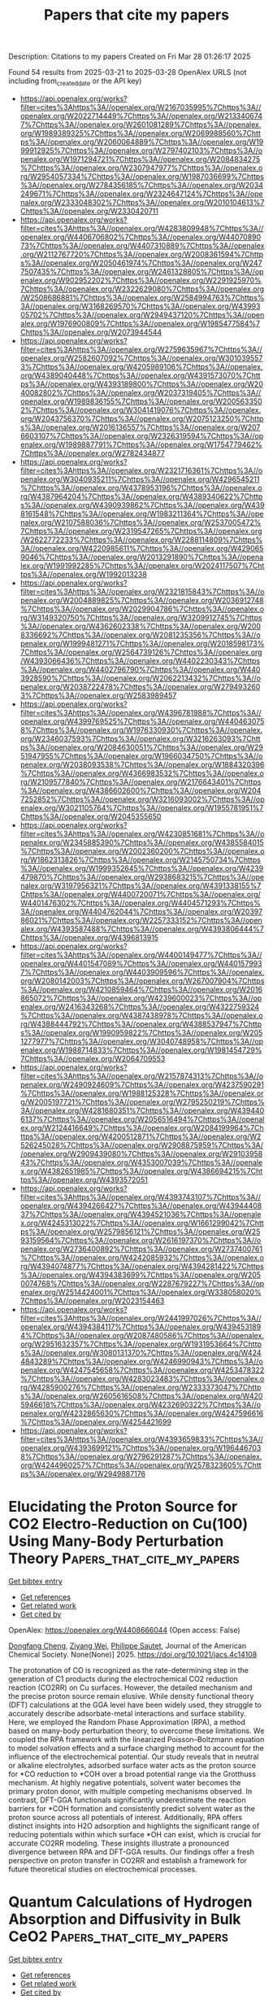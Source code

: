 #+TITLE: Papers that cite my papers
Description: Citations to my papers
Created on Fri Mar 28 01:26:17 2025

Found 54 results from 2025-03-21 to 2025-03-28
OpenAlex URLS (not including from_created_date or the API key)
- [[https://api.openalex.org/works?filter=cites%3Ahttps%3A//openalex.org/W2167035995%7Chttps%3A//openalex.org/W2022714449%7Chttps%3A//openalex.org/W2133406747%7Chttps%3A//openalex.org/W2601081289%7Chttps%3A//openalex.org/W1989389325%7Chttps%3A//openalex.org/W2069988560%7Chttps%3A//openalex.org/W2060064889%7Chttps%3A//openalex.org/W1999912925%7Chttps%3A//openalex.org/W2797402103%7Chttps%3A//openalex.org/W1971294721%7Chttps%3A//openalex.org/W2084834275%7Chttps%3A//openalex.org/W2307947977%7Chttps%3A//openalex.org/W2954057334%7Chttps%3A//openalex.org/W1987036699%7Chttps%3A//openalex.org/W2784356185%7Chttps%3A//openalex.org/W2034249671%7Chttps%3A//openalex.org/W2324647124%7Chttps%3A//openalex.org/W2333048302%7Chttps%3A//openalex.org/W2010104613%7Chttps%3A//openalex.org/W2330420711]]
- [[https://api.openalex.org/works?filter=cites%3Ahttps%3A//openalex.org/W4283809948%7Chttps%3A//openalex.org/W4406706802%7Chttps%3A//openalex.org/W4407089073%7Chttps%3A//openalex.org/W4407310889%7Chttps%3A//openalex.org/W2112767720%7Chttps%3A//openalex.org/W2008361594%7Chttps%3A//openalex.org/W2050461974%7Chttps%3A//openalex.org/W2477507435%7Chttps%3A//openalex.org/W2461328805%7Chttps%3A//openalex.org/W902952202%7Chttps%3A//openalex.org/W2291925970%7Chttps%3A//openalex.org/W2322629080%7Chttps%3A//openalex.org/W2508686881%7Chttps%3A//openalex.org/W2584994763%7Chttps%3A//openalex.org/W3168269570%7Chttps%3A//openalex.org/W4399305702%7Chttps%3A//openalex.org/W2949437120%7Chttps%3A//openalex.org/W1976900809%7Chttps%3A//openalex.org/W1985477584%7Chttps%3A//openalex.org/W2073944544]]
- [[https://api.openalex.org/works?filter=cites%3Ahttps%3A//openalex.org/W2759635967%7Chttps%3A//openalex.org/W2582607092%7Chttps%3A//openalex.org/W3010395573%7Chttps%3A//openalex.org/W4205989106%7Chttps%3A//openalex.org/W4389040448%7Chttps%3A//openalex.org/W4391573070%7Chttps%3A//openalex.org/W4393189800%7Chttps%3A//openalex.org/W2040082802%7Chttps%3A//openalex.org/W2037319405%7Chttps%3A//openalex.org/W1989836155%7Chttps%3A//openalex.org/W2005633502%7Chttps%3A//openalex.org/W3041419076%7Chttps%3A//openalex.org/W2043756370%7Chttps%3A//openalex.org/W2075123250%7Chttps%3A//openalex.org/W2016136557%7Chttps%3A//openalex.org/W2076603107%7Chttps%3A//openalex.org/W2326319594%7Chttps%3A//openalex.org/W1989887791%7Chttps%3A//openalex.org/W1754779462%7Chttps%3A//openalex.org/W2782434877]]
- [[https://api.openalex.org/works?filter=cites%3Ahttps%3A//openalex.org/W2321716361%7Chttps%3A//openalex.org/W3040935211%7Chttps%3A//openalex.org/W4296545211%7Chttps%3A//openalex.org/W4378953196%7Chttps%3A//openalex.org/W4387964204%7Chttps%3A//openalex.org/W4389340622%7Chttps%3A//openalex.org/W4390939862%7Chttps%3A//openalex.org/W4398161548%7Chttps%3A//openalex.org/W1983211364%7Chttps%3A//openalex.org/W2107588036%7Chttps%3A//openalex.org/W2537005472%7Chttps%3A//openalex.org/W2319547265%7Chttps%3A//openalex.org/W2622772233%7Chttps%3A//openalex.org/W2288114809%7Chttps%3A//openalex.org/W4220985611%7Chttps%3A//openalex.org/W4290659046%7Chttps%3A//openalex.org/W2013291890%7Chttps%3A//openalex.org/W1991992285%7Chttps%3A//openalex.org/W2024117507%7Chttps%3A//openalex.org/W1992013238]]
- [[https://api.openalex.org/works?filter=cites%3Ahttps%3A//openalex.org/W2321815843%7Chttps%3A//openalex.org/W2004889825%7Chttps%3A//openalex.org/W2036912748%7Chttps%3A//openalex.org/W2029904786%7Chttps%3A//openalex.org/W3149320750%7Chttps%3A//openalex.org/W3209912745%7Chttps%3A//openalex.org/W4362602338%7Chttps%3A//openalex.org/W2008336692%7Chttps%3A//openalex.org/W2081235356%7Chttps%3A//openalex.org/W1999481271%7Chttps%3A//openalex.org/W2018598173%7Chttps%3A//openalex.org/W2564739126%7Chttps%3A//openalex.org/W4393066436%7Chttps%3A//openalex.org/W4402230343%7Chttps%3A//openalex.org/W4402796790%7Chttps%3A//openalex.org/W4403928590%7Chttps%3A//openalex.org/W2062213432%7Chttps%3A//openalex.org/W2038722478%7Chttps%3A//openalex.org/W2794932603%7Chttps%3A//openalex.org/W2583989457]]
- [[https://api.openalex.org/works?filter=cites%3Ahttps%3A//openalex.org/W4396781988%7Chttps%3A//openalex.org/W4399769525%7Chttps%3A//openalex.org/W4404630758%7Chttps%3A//openalex.org/W1976330930%7Chttps%3A//openalex.org/W2346037593%7Chttps%3A//openalex.org/W3216263093%7Chttps%3A//openalex.org/W2084630051%7Chttps%3A//openalex.org/W2951947955%7Chttps%3A//openalex.org/W1966034750%7Chttps%3A//openalex.org/W2038093538%7Chttps%3A//openalex.org/W1884320396%7Chttps%3A//openalex.org/W4366983532%7Chttps%3A//openalex.org/W2109577840%7Chttps%3A//openalex.org/W2176643401%7Chttps%3A//openalex.org/W4386602600%7Chttps%3A//openalex.org/W2047252852%7Chttps%3A//openalex.org/W3216093002%7Chttps%3A//openalex.org/W3021105764%7Chttps%3A//openalex.org/W1955781951%7Chttps%3A//openalex.org/W2045355650]]
- [[https://api.openalex.org/works?filter=cites%3Ahttps%3A//openalex.org/W4230851681%7Chttps%3A//openalex.org/W2345885390%7Chttps%3A//openalex.org/W4385584015%7Chttps%3A//openalex.org/W2002360200%7Chttps%3A//openalex.org/W1862313826%7Chttps%3A//openalex.org/W2145750734%7Chttps%3A//openalex.org/W1999352645%7Chttps%3A//openalex.org/W4239479870%7Chttps%3A//openalex.org/W2938683215%7Chttps%3A//openalex.org/W3197956321%7Chttps%3A//openalex.org/W4391338155%7Chttps%3A//openalex.org/W4400720071%7Chttps%3A//openalex.org/W4401476302%7Chttps%3A//openalex.org/W4404571293%7Chttps%3A//openalex.org/W4404762044%7Chttps%3A//openalex.org/W2039786021%7Chttps%3A//openalex.org/W2257333152%7Chttps%3A//openalex.org/W4393587488%7Chttps%3A//openalex.org/W4393806444%7Chttps%3A//openalex.org/W4396813915]]
- [[https://api.openalex.org/works?filter=cites%3Ahttps%3A//openalex.org/W4400149477%7Chttps%3A//openalex.org/W4401547089%7Chttps%3A//openalex.org/W4401579937%7Chttps%3A//openalex.org/W4403909596%7Chttps%3A//openalex.org/W2080142003%7Chttps%3A//openalex.org/W267007904%7Chttps%3A//openalex.org/W4210859464%7Chttps%3A//openalex.org/W2016865072%7Chttps%3A//openalex.org/W4239600023%7Chttps%3A//openalex.org/W2416343268%7Chttps%3A//openalex.org/W4322759324%7Chttps%3A//openalex.org/W4387438978%7Chttps%3A//openalex.org/W4388444792%7Chttps%3A//openalex.org/W4388537947%7Chttps%3A//openalex.org/W1990959822%7Chttps%3A//openalex.org/W2051277977%7Chttps%3A//openalex.org/W3040748958%7Chttps%3A//openalex.org/W1988714833%7Chttps%3A//openalex.org/W1981454729%7Chttps%3A//openalex.org/W2064709553]]
- [[https://api.openalex.org/works?filter=cites%3Ahttps%3A//openalex.org/W2157874313%7Chttps%3A//openalex.org/W2490924609%7Chttps%3A//openalex.org/W4237590291%7Chttps%3A//openalex.org/W1988125328%7Chttps%3A//openalex.org/W2005197721%7Chttps%3A//openalex.org/W2795250219%7Chttps%3A//openalex.org/W4281680351%7Chttps%3A//openalex.org/W4394406137%7Chttps%3A//openalex.org/W2056516494%7Chttps%3A//openalex.org/W2124416649%7Chttps%3A//openalex.org/W2084199964%7Chttps%3A//openalex.org/W4200512871%7Chttps%3A//openalex.org/W2526245028%7Chttps%3A//openalex.org/W2908875959%7Chttps%3A//openalex.org/W2909439080%7Chttps%3A//openalex.org/W2910395843%7Chttps%3A//openalex.org/W4353007039%7Chttps%3A//openalex.org/W4382651985%7Chttps%3A//openalex.org/W4386694215%7Chttps%3A//openalex.org/W4393572051]]
- [[https://api.openalex.org/works?filter=cites%3Ahttps%3A//openalex.org/W4393743107%7Chttps%3A//openalex.org/W4394266427%7Chttps%3A//openalex.org/W4394440837%7Chttps%3A//openalex.org/W4394521036%7Chttps%3A//openalex.org/W4245313022%7Chttps%3A//openalex.org/W1661299042%7Chttps%3A//openalex.org/W2579856121%7Chttps%3A//openalex.org/W2593159564%7Chttps%3A//openalex.org/W2616197370%7Chttps%3A//openalex.org/W2736400892%7Chttps%3A//openalex.org/W2737400761%7Chttps%3A//openalex.org/W4242085932%7Chttps%3A//openalex.org/W4394074877%7Chttps%3A//openalex.org/W4394281422%7Chttps%3A//openalex.org/W4394383699%7Chttps%3A//openalex.org/W2050074768%7Chttps%3A//openalex.org/W2287679227%7Chttps%3A//openalex.org/W2514424001%7Chttps%3A//openalex.org/W338058020%7Chttps%3A//openalex.org/W2023154463]]
- [[https://api.openalex.org/works?filter=cites%3Ahttps%3A//openalex.org/W2441997026%7Chttps%3A//openalex.org/W4394384117%7Chttps%3A//openalex.org/W4394531894%7Chttps%3A//openalex.org/W2087480586%7Chttps%3A//openalex.org/W2951632357%7Chttps%3A//openalex.org/W1931953664%7Chttps%3A//openalex.org/W3080131370%7Chttps%3A//openalex.org/W4244843289%7Chttps%3A//openalex.org/W4246990943%7Chttps%3A//openalex.org/W4247545658%7Chttps%3A//openalex.org/W4253478322%7Chttps%3A//openalex.org/W4283023483%7Chttps%3A//openalex.org/W4285900276%7Chttps%3A//openalex.org/W2333373047%7Chttps%3A//openalex.org/W2605616508%7Chttps%3A//openalex.org/W4205946618%7Chttps%3A//openalex.org/W4232690322%7Chttps%3A//openalex.org/W4232865630%7Chttps%3A//openalex.org/W4247596616%7Chttps%3A//openalex.org/W4254421699]]
- [[https://api.openalex.org/works?filter=cites%3Ahttps%3A//openalex.org/W4393659833%7Chttps%3A//openalex.org/W4393699121%7Chttps%3A//openalex.org/W1964467038%7Chttps%3A//openalex.org/W2796291287%7Chttps%3A//openalex.org/W4244960257%7Chttps%3A//openalex.org/W2578323605%7Chttps%3A//openalex.org/W2949887176]]

* Elucidating the Proton Source for CO2 Electro-Reduction on Cu(100) Using Many-Body Perturbation Theory  :Papers_that_cite_my_papers:
:PROPERTIES:
:UUID: https://openalex.org/W4408666044
:TOPICS: CO2 Reduction Techniques and Catalysts, Ammonia Synthesis and Nitrogen Reduction, Molecular Junctions and Nanostructures
:PUBLICATION_DATE: 2025-03-20
:END:    
    
[[elisp:(doi-add-bibtex-entry "https://doi.org/10.1021/jacs.4c14108")][Get bibtex entry]] 

- [[elisp:(progn (xref--push-markers (current-buffer) (point)) (oa--referenced-works "https://openalex.org/W4408666044"))][Get references]]
- [[elisp:(progn (xref--push-markers (current-buffer) (point)) (oa--related-works "https://openalex.org/W4408666044"))][Get related work]]
- [[elisp:(progn (xref--push-markers (current-buffer) (point)) (oa--cited-by-works "https://openalex.org/W4408666044"))][Get cited by]]

OpenAlex: https://openalex.org/W4408666044 (Open access: False)
    
[[https://openalex.org/A5028424510][Dongfang Cheng]], [[https://openalex.org/A5069720141][Ziyang Wei]], [[https://openalex.org/A5025258970][Philippe Sautet]], Journal of the American Chemical Society. None(None)] 2025. https://doi.org/10.1021/jacs.4c14108 
     
The protonation of CO is recognized as the rate-determining step in the generation of C1 products during the electrochemical CO2 reduction reaction (CO2RR) on Cu surfaces. However, the detailed mechanism and the precise proton source remain elusive. While density functional theory (DFT) calculations at the GGA level have been widely used, they struggle to accurately describe adsorbate-metal interactions and surface stability. Here, we employed the Random Phase Approximation (RPA), a method based on many-body perturbation theory, to overcome these limitations. We coupled the RPA framework with the linearized Poisson–Boltzmann equation to model solvation effects and a surface charging method to account for the influence of the electrochemical potential. Our study reveals that in neutral or alkaline electrolytes, adsorbed surface water acts as the proton source for *CO reduction to *COH over a broad potential range via the Grotthuss mechanism. At highly negative potentials, solvent water becomes the primary proton donor, with multiple competing mechanisms observed. In contrast, DFT-GGA functionals significantly underestimate the reaction barriers for *COH formation and consistently predict solvent water as the proton source across all potentials of interest. Additionally, RPA offers distinct insights into H2O adsorption and highlights the significant range of reducing potentials within which surface *OH can exist, which is crucial for accurate CO2RR modeling. These insights illustrate a pronounced divergence between RPA and DFT-GGA results. Our findings offer a fresh perspective on proton transfer in CO2RR and establish a framework for future theoretical studies on electrochemical processes.    

    

* Quantum Calculations of Hydrogen Absorption and Diffusivity in Bulk CeO2  :Papers_that_cite_my_papers:
:PROPERTIES:
:UUID: https://openalex.org/W4408667030
:TOPICS: Catalytic Processes in Materials Science, Chemical Looping and Thermochemical Processes, Catalysis and Oxidation Reactions
:PUBLICATION_DATE: 2025-03-20
:END:    
    
[[elisp:(doi-add-bibtex-entry "https://doi.org/10.1021/acsomega.4c11470")][Get bibtex entry]] 

- [[elisp:(progn (xref--push-markers (current-buffer) (point)) (oa--referenced-works "https://openalex.org/W4408667030"))][Get references]]
- [[elisp:(progn (xref--push-markers (current-buffer) (point)) (oa--related-works "https://openalex.org/W4408667030"))][Get related work]]
- [[elisp:(progn (xref--push-markers (current-buffer) (point)) (oa--cited-by-works "https://openalex.org/W4408667030"))][Get cited by]]

OpenAlex: https://openalex.org/W4408667030 (Open access: True)
    
[[https://openalex.org/A5043166967][J.C. Stimac]], [[https://openalex.org/A5029940031][Nir Goldman]], ACS Omega. None(None)] 2025. https://doi.org/10.1021/acsomega.4c11470 
     
No abstract    

    

* Phase Engineering Modulates the Electronic Structure of the IrO2/MoS2 Heterojunction for Efficient and Stable Water Splitting  :Papers_that_cite_my_papers:
:PROPERTIES:
:UUID: https://openalex.org/W4408667767
:TOPICS: Advanced Photocatalysis Techniques, Electrocatalysts for Energy Conversion, Copper-based nanomaterials and applications
:PUBLICATION_DATE: 2025-03-20
:END:    
    
[[elisp:(doi-add-bibtex-entry "https://doi.org/10.1021/acsnano.4c18288")][Get bibtex entry]] 

- [[elisp:(progn (xref--push-markers (current-buffer) (point)) (oa--referenced-works "https://openalex.org/W4408667767"))][Get references]]
- [[elisp:(progn (xref--push-markers (current-buffer) (point)) (oa--related-works "https://openalex.org/W4408667767"))][Get related work]]
- [[elisp:(progn (xref--push-markers (current-buffer) (point)) (oa--cited-by-works "https://openalex.org/W4408667767"))][Get cited by]]

OpenAlex: https://openalex.org/W4408667767 (Open access: False)
    
[[https://openalex.org/A5015024132][Shougang Sun]], [[https://openalex.org/A5104259443][Ziqi Wan]], [[https://openalex.org/A5004551049][Yingying Xu]], [[https://openalex.org/A5091222125][Xuemei Zhou]], [[https://openalex.org/A5058725783][Wei Gao]], [[https://openalex.org/A5054473752][Jinjie Qian]], [[https://openalex.org/A5101615132][Jie Gao]], [[https://openalex.org/A5028444485][Dong Cai]], [[https://openalex.org/A5089563927][Yongjie Ge]], [[https://openalex.org/A5030829372][Huagui Nie]], [[https://openalex.org/A5037700967][Zhi Yang]], ACS Nano. None(None)] 2025. https://doi.org/10.1021/acsnano.4c18288 
     
The engineering of dual-functional catalytic systems capable of driving complete water dissociation in acidic environments represents a critical requirement for advancing proton exchange membrane electrolyzer technology, yet significant challenges remain. In this work, we investigate an IrO2/MoS2/CNT heterostructure catalyst demonstrating enhanced bifunctional performance for both the oxygen evolution reaction (OER) and hydrogen evolution reaction (HER) under acidic conditions. Strategic incorporation of IrO2 into the MoS2/CNT heterojunction induces a partial phase transformation from 2H to the metastable 1T configuration in MoS2, thereby modulating the electronic structure of IrO2 and improving the catalytic performance for overall water splitting. The optimized IrO2/MoS2/CNT catalyst exhibited exceptional overpotentials of 9 mV (HER) and 182 mV (OER) at a current density of 10 mA cm–2 in acidic media. Full-cell evaluations further confirmed its practical potential, showing a 1.47 V operation voltage that outperforms standard Pt/C||IrO2 counterparts by 120 mV. The experimental results revealed that the n–n heterojunction between IrO2/CNT and MoS2/CNT generates a built-in electric field, enhancing charge redistribution and electron transport. Moreover, density functional theory simulations further identify iridium centers as dominant catalytic loci, with a metastable 1T-MoS2 phase mediating charge equilibration at atomic interfaces. This modification facilitates *OH adsorption and *OOH deprotonation and lowers the kinetic barrier during the water-splitting process.    

    

* Adaptive-precision potentials for large-scale atomistic simulations  :Papers_that_cite_my_papers:
:PROPERTIES:
:UUID: https://openalex.org/W4408672723
:TOPICS: Machine Learning in Materials Science, Electron and X-Ray Spectroscopy Techniques, X-ray Diffraction in Crystallography
:PUBLICATION_DATE: 2025-03-20
:END:    
    
[[elisp:(doi-add-bibtex-entry "https://doi.org/10.1063/5.0245877")][Get bibtex entry]] 

- [[elisp:(progn (xref--push-markers (current-buffer) (point)) (oa--referenced-works "https://openalex.org/W4408672723"))][Get references]]
- [[elisp:(progn (xref--push-markers (current-buffer) (point)) (oa--related-works "https://openalex.org/W4408672723"))][Get related work]]
- [[elisp:(progn (xref--push-markers (current-buffer) (point)) (oa--cited-by-works "https://openalex.org/W4408672723"))][Get cited by]]

OpenAlex: https://openalex.org/W4408672723 (Open access: True)
    
[[https://openalex.org/A5114657853][David Immel]], [[https://openalex.org/A5022871779][Ralf Drautz]], [[https://openalex.org/A5081075399][Godehard Sutmann]], The Journal of Chemical Physics. 162(11)] 2025. https://doi.org/10.1063/5.0245877 
     
Large-scale atomistic simulations rely on interatomic potentials, providing an efficient representation of atomic energies and forces. Modern machine-learning (ML) potentials provide the most precise representation compared to electronic structure calculations, while traditional potentials provide a less precise but computationally much faster representation and, thus, allow simulations of larger systems. We present a method to combine a traditional and a ML potential into a multi-resolution description, leading to an adaptive-precision potential with an optimum of performance and precision in large, complex atomistic systems. The required precision is determined per atom by a local structure analysis and updated automatically during simulation. We use copper as demonstrator material with an embedded atom model as classical force field and an atomic cluster expansion (ACE) as ML potential, but, in principle, a broader class of potential combinations can be coupled by this method. The approach is developed for the molecular-dynamics simulator LAMMPS and includes a load-balancer to prevent problems due to the atom dependent force-calculation times, which makes it suitable for large-scale atomistic simulations. The developed adaptive-precision copper potential represents the ACE-forces with a precision of 10 me V/Å and the ACE-energy exactly for the precisely calculated atoms in a nanoindentation of 4 × 106 atoms calculated for 100 ps and shows a speedup of 11.3 compared with a full ACE simulation.    

    

* Unassisted electrochemical H2O2 production coupled to glycerol oxidation  :Papers_that_cite_my_papers:
:PROPERTIES:
:UUID: https://openalex.org/W4408672915
:TOPICS: Electrocatalysts for Energy Conversion, CO2 Reduction Techniques and Catalysts, Fuel Cells and Related Materials
:PUBLICATION_DATE: 2025-03-20
:END:    
    
[[elisp:(doi-add-bibtex-entry "https://doi.org/10.1038/s44160-025-00774-y")][Get bibtex entry]] 

- [[elisp:(progn (xref--push-markers (current-buffer) (point)) (oa--referenced-works "https://openalex.org/W4408672915"))][Get references]]
- [[elisp:(progn (xref--push-markers (current-buffer) (point)) (oa--related-works "https://openalex.org/W4408672915"))][Get related work]]
- [[elisp:(progn (xref--push-markers (current-buffer) (point)) (oa--cited-by-works "https://openalex.org/W4408672915"))][Get cited by]]

OpenAlex: https://openalex.org/W4408672915 (Open access: False)
    
[[https://openalex.org/A5020707671][Dongrak Oh]], [[https://openalex.org/A5030845447][Seon Woo Hwang]], [[https://openalex.org/A5100667191][Dong Yeon Kim]], [[https://openalex.org/A5104667539][Jesse E. Matthews]], [[https://openalex.org/A5100420803][Jin‐Young Lee]], [[https://openalex.org/A5073188790][Jaime E. Avilés Acosta]], [[https://openalex.org/A5100360895][Sang‐Won Lee]], [[https://openalex.org/A5012899479][Yi Xu]], [[https://openalex.org/A5010026502][Ara Cho]], [[https://openalex.org/A5103119004][Dong Un Lee]], [[https://openalex.org/A5078810774][Thomas F. Jaramillo]], [[https://openalex.org/A5074384928][Dong‐Hwa Seo]], [[https://openalex.org/A5061624173][Ji‐Wook Jang]], Nature Synthesis. None(None)] 2025. https://doi.org/10.1038/s44160-025-00774-y 
     
No abstract    

    

* CNT‐Supported RuNi Composites Enable High Round‐Trip Efficiency in Regenerative Fuel Cells  :Papers_that_cite_my_papers:
:PROPERTIES:
:UUID: https://openalex.org/W4408674747
:TOPICS: Fuel Cells and Related Materials, Electrocatalysts for Energy Conversion, Advanced battery technologies research
:PUBLICATION_DATE: 2025-03-20
:END:    
    
[[elisp:(doi-add-bibtex-entry "https://doi.org/10.1002/adma.202500416")][Get bibtex entry]] 

- [[elisp:(progn (xref--push-markers (current-buffer) (point)) (oa--referenced-works "https://openalex.org/W4408674747"))][Get references]]
- [[elisp:(progn (xref--push-markers (current-buffer) (point)) (oa--related-works "https://openalex.org/W4408674747"))][Get related work]]
- [[elisp:(progn (xref--push-markers (current-buffer) (point)) (oa--cited-by-works "https://openalex.org/W4408674747"))][Get cited by]]

OpenAlex: https://openalex.org/W4408674747 (Open access: True)
    
[[https://openalex.org/A5100627589][Chunfeng Li]], [[https://openalex.org/A5102026137][Danning Li]], [[https://openalex.org/A5071958488][Lubing Li]], [[https://openalex.org/A5007921737][Haozhou Yang]], [[https://openalex.org/A5100456270][Yan Zhang]], [[https://openalex.org/A5013789193][Jinzhan Su]], [[https://openalex.org/A5100435866][Lei Wang]], [[https://openalex.org/A5100395468][Bin Liu]], Advanced Materials. None(None)] 2025. https://doi.org/10.1002/adma.202500416 
     
Abstract Regenerative fuel cells hold significant potential for efficient, large‐scale energy storage by reversibly converting electrical energy into hydrogen and vice versa, making them essential for leveraging intermittent renewable energy sources. However, their practical implementation is hindered by the unsatisfactory efficiency. Addressing this challenge requires the development of cost‐effective electrocatalysts. In this study, a carbon nanotube (CNT)‐supported RuNi composite with low Ru loading is developed as an efficient and stable catalyst for alkaline hydrogen and oxygen electrocatalysis, including hydrogen evolution, oxygen evolution, hydrogen oxidation, and oxygen reduction reaction. Furthermore, a regenerative fuel cell using this catalyst composite is assembled and evaluated under practical relevant conditions. As anticipated, the system exhibits outstanding performance in both the electrolyzer and fuel cell modes. Specifically, it achieves a low cell voltage of 1.64 V to achieve a current density of 1 A cm − 2 for the electrolyzer mode and delivers a high output voltage of 0.52 V at the same current density in fuel cell mode, resulting in a round‐trip efficiency (RTE) of 31.6% without further optimization. The multifunctionality, high activity, and impressive RTE resulted by using the RuNi catalyst composites underscore its potential as a single catalyst for regenerative fuel cells.    

    

* Exploring the Intricacies of Glycerol Hydrodeoxygenation on Copper Surface: A Comprehensive Investigation with the Aid of Machine Learning Force Field  :Papers_that_cite_my_papers:
:PROPERTIES:
:UUID: https://openalex.org/W4408682965
:TOPICS: Machine Learning in Materials Science, Electrocatalysts for Energy Conversion, Block Copolymer Self-Assembly
:PUBLICATION_DATE: 2025-03-20
:END:    
    
[[elisp:(doi-add-bibtex-entry "https://doi.org/10.1021/acs.jpcc.5c00302")][Get bibtex entry]] 

- [[elisp:(progn (xref--push-markers (current-buffer) (point)) (oa--referenced-works "https://openalex.org/W4408682965"))][Get references]]
- [[elisp:(progn (xref--push-markers (current-buffer) (point)) (oa--related-works "https://openalex.org/W4408682965"))][Get related work]]
- [[elisp:(progn (xref--push-markers (current-buffer) (point)) (oa--cited-by-works "https://openalex.org/W4408682965"))][Get cited by]]

OpenAlex: https://openalex.org/W4408682965 (Open access: False)
    
[[https://openalex.org/A5072464011][Srishti Gupta]], [[https://openalex.org/A5113307331][Ajin Rajan]], [[https://openalex.org/A5023400182][Edvin Fako]], [[https://openalex.org/A5025733746][Tiago J. Goncalves]], [[https://openalex.org/A5000953723][Imke B. Müller]], [[https://openalex.org/A5064427456][Jithin John Varghese]], [[https://openalex.org/A5033360819][Ansgar Schäfer]], [[https://openalex.org/A5076055212][Sandip De]], The Journal of Physical Chemistry C. None(None)] 2025. https://doi.org/10.1021/acs.jpcc.5c00302 
     
No abstract    

    

* Efficient exploration of reaction pathways using reaction databases and active learning  :Papers_that_cite_my_papers:
:PROPERTIES:
:UUID: https://openalex.org/W4408687121
:TOPICS: Machine Learning in Materials Science, Computational Drug Discovery Methods, Protein Structure and Dynamics
:PUBLICATION_DATE: 2025-03-21
:END:    
    
[[elisp:(doi-add-bibtex-entry "https://doi.org/10.1063/5.0235715")][Get bibtex entry]] 

- [[elisp:(progn (xref--push-markers (current-buffer) (point)) (oa--referenced-works "https://openalex.org/W4408687121"))][Get references]]
- [[elisp:(progn (xref--push-markers (current-buffer) (point)) (oa--related-works "https://openalex.org/W4408687121"))][Get related work]]
- [[elisp:(progn (xref--push-markers (current-buffer) (point)) (oa--cited-by-works "https://openalex.org/W4408687121"))][Get cited by]]

OpenAlex: https://openalex.org/W4408687121 (Open access: True)
    
[[https://openalex.org/A5093642948][Domantas Kuryla]], [[https://openalex.org/A5025442671][Gábor Cśanyi]], [[https://openalex.org/A5077401838][Adri C. T. van Duin]], [[https://openalex.org/A5056513432][Angelos Michaelides]], The Journal of Chemical Physics. 162(11)] 2025. https://doi.org/10.1063/5.0235715 
     
The fast and accurate simulation of chemical reactions is a major goal of computational chemistry. Recently, the pursuit of this goal has been aided by machine learning interatomic potentials (MLIPs), which provide energies and forces at quantum mechanical accuracy but at a fraction of the cost of the reference quantum mechanical calculations. Assembling the training set of relevant configurations is key to building the MLIP. Here, we demonstrate two approaches to training reactive MLIPs based on reaction pathway information. One approach exploits reaction datasets containing reactant, product, and transition state structures. Using an SN2 reaction dataset, we accurately locate reaction pathways and transition state geometries of up to 170 unseen reactions. In another approach, which does not depend on data availability, we present an efficient active learning procedure that yields an accurate MLIP and converged minimum energy path given only the reaction end point structures, avoiding quantum mechanics driven reaction pathway search at any stage of training set construction. We demonstrate this procedure on an SN2 reaction in the gas phase and with a small number of solvating water molecules, predicting reaction barriers within 20 meV of the reference quantum chemistry method. We then apply the active learning procedure on a more complex reaction involving a nucleophilic aromatic substitution and proton transfer, comparing the results against the reactive ReaxFF force field. Our active learning procedure, in addition to rapidly finding reaction paths for individual reactions, provides an approach to building large reaction path databases for training transferable reactive machine learning potentials.    

    

* Computational Study of Tri-Atomic Catalyst-Loaded Two-Dimensional Graphenylene for Overall Water Splitting  :Papers_that_cite_my_papers:
:PROPERTIES:
:UUID: https://openalex.org/W4408689546
:TOPICS: Advanced Photocatalysis Techniques, Electrocatalysts for Energy Conversion, Graphene research and applications
:PUBLICATION_DATE: 2025-03-21
:END:    
    
[[elisp:(doi-add-bibtex-entry "https://doi.org/10.3390/catal15040296")][Get bibtex entry]] 

- [[elisp:(progn (xref--push-markers (current-buffer) (point)) (oa--referenced-works "https://openalex.org/W4408689546"))][Get references]]
- [[elisp:(progn (xref--push-markers (current-buffer) (point)) (oa--related-works "https://openalex.org/W4408689546"))][Get related work]]
- [[elisp:(progn (xref--push-markers (current-buffer) (point)) (oa--cited-by-works "https://openalex.org/W4408689546"))][Get cited by]]

OpenAlex: https://openalex.org/W4408689546 (Open access: True)
    
[[https://openalex.org/A5106484553][Zhenghao Li]], [[https://openalex.org/A5100386411][Haifeng Wang]], [[https://openalex.org/A5101471385][Yan Gao]], Catalysts. 15(4)] 2025. https://doi.org/10.3390/catal15040296 
     
As the energy crisis and environmental pollution continue to intensify, the demand for clean energy has increased. Using two-dimensional materials to catalyze overall water splitting is an important pathway for clean energy production. This study investigated the catalytic hydrogen evolution reaction (HER), oxygen evolution reaction (OER), and oxygen reduction reaction (ORR) of tri-atomic clusters supported on a two-dimensional material, graphenylene (GPN). The structural stability of GPN was thoroughly investigated, and materials were employed as substrates to support a series of 28 distinct trimer clusters composed of 3d, 4d, and 5d transition metals. Ideal combinations of these systems were screened and designed. The loading configurations of TM3@GPN in two different systems were systematically studied. The stability of the catalyst was assessed by calculating the binding and cohesive energies and by performing molecular dynamics simulations, to confirm the catalyst stability. The optimal bifunctional catalysts for overall water splitting were identified as Au3@GPN, Pt3@GPN, and Pd3@GPN, all of which demonstrated superior overall water splitting performance. As a novel two-dimensional material, biphenylene-based materials, when used to support metal clusters as bifunctional catalysts for water splitting, represent an efficient and innovative approach.    

    

* Gender Inequality in Scientific Production at Unicamp: a scientometric analysis of female participation essential for equity (2019–2023)  :Papers_that_cite_my_papers:
:PROPERTIES:
:UUID: https://openalex.org/W4408694460
:TOPICS: Various Academic Research Studies, Knowledge Management in Higher Education
:PUBLICATION_DATE: 2025-03-21
:END:    
    
[[elisp:(doi-add-bibtex-entry "https://doi.org/10.1080/2331186x.2025.2480502")][Get bibtex entry]] 

- [[elisp:(progn (xref--push-markers (current-buffer) (point)) (oa--referenced-works "https://openalex.org/W4408694460"))][Get references]]
- [[elisp:(progn (xref--push-markers (current-buffer) (point)) (oa--related-works "https://openalex.org/W4408694460"))][Get related work]]
- [[elisp:(progn (xref--push-markers (current-buffer) (point)) (oa--cited-by-works "https://openalex.org/W4408694460"))][Get cited by]]

OpenAlex: https://openalex.org/W4408694460 (Open access: True)
    
[[https://openalex.org/A5070230170][Márcio Souza Martins]], [[https://openalex.org/A5093978709][Francisco Tadeu Gonçalves de Oliveira Foz]], [[https://openalex.org/A5040348998][Oscar Eliel]], [[https://openalex.org/A5116731421][Marilda Solon Teixeira Bottesi]], Cogent Education. 12(1)] 2025. https://doi.org/10.1080/2331186x.2025.2480502 
     
No abstract    

    

* Auxetic γ-SnO monolayer as a high-performance catalyst for light-driven water splitting and oxygen reduction: Unveiling screening descriptors via machine learning-assisted dimensionality reduction strategy  :Papers_that_cite_my_papers:
:PROPERTIES:
:UUID: https://openalex.org/W4408705851
:TOPICS: Advanced Photocatalysis Techniques, Electrocatalysts for Energy Conversion, Advanced Memory and Neural Computing
:PUBLICATION_DATE: 2025-03-22
:END:    
    
[[elisp:(doi-add-bibtex-entry "https://doi.org/10.1016/j.jpowsour.2025.236811")][Get bibtex entry]] 

- [[elisp:(progn (xref--push-markers (current-buffer) (point)) (oa--referenced-works "https://openalex.org/W4408705851"))][Get references]]
- [[elisp:(progn (xref--push-markers (current-buffer) (point)) (oa--related-works "https://openalex.org/W4408705851"))][Get related work]]
- [[elisp:(progn (xref--push-markers (current-buffer) (point)) (oa--cited-by-works "https://openalex.org/W4408705851"))][Get cited by]]

OpenAlex: https://openalex.org/W4408705851 (Open access: False)
    
[[https://openalex.org/A5113152621][Renxian Qin]], [[https://openalex.org/A5030788412][Yali Lu]], [[https://openalex.org/A5080295184][Xihang Zhang]], [[https://openalex.org/A5059721592][Yu-Ling Song]], [[https://openalex.org/A5065307918][Qingjun Zhou]], [[https://openalex.org/A5036599698][Qiang Zhang]], Journal of Power Sources. 641(None)] 2025. https://doi.org/10.1016/j.jpowsour.2025.236811 
     
No abstract    

    

* Tracking Charge Dynamics in a Silver Single-Atom Catalyst During the Light-Driven Oxidation of Benzyl Alcohol to Benzaldehyde  :Papers_that_cite_my_papers:
:PROPERTIES:
:UUID: https://openalex.org/W4408706893
:TOPICS: Electrocatalysts for Energy Conversion, Catalytic Processes in Materials Science, Catalysis and Oxidation Reactions
:PUBLICATION_DATE: 2025-03-21
:END:    
    
[[elisp:(doi-add-bibtex-entry "https://doi.org/10.1021/acscatal.4c05208")][Get bibtex entry]] 

- [[elisp:(progn (xref--push-markers (current-buffer) (point)) (oa--referenced-works "https://openalex.org/W4408706893"))][Get references]]
- [[elisp:(progn (xref--push-markers (current-buffer) (point)) (oa--related-works "https://openalex.org/W4408706893"))][Get related work]]
- [[elisp:(progn (xref--push-markers (current-buffer) (point)) (oa--cited-by-works "https://openalex.org/W4408706893"))][Get cited by]]

OpenAlex: https://openalex.org/W4408706893 (Open access: True)
    
[[https://openalex.org/A5116736457][Areti Moutsiou]], [[https://openalex.org/A5085073327][Andrea Olivati]], [[https://openalex.org/A5059896559][Luis A. Cipriano]], [[https://openalex.org/A5002977887][Alessandra Sivo]], [[https://openalex.org/A5042485567][Sean M. Collins]], [[https://openalex.org/A5047363695][Quentin M. Ramasse]], [[https://openalex.org/A5050172587][Ik Seon Kwon]], [[https://openalex.org/A5087412983][Giovanni Di Liberto]], [[https://openalex.org/A5071800537][M. A. Kanso]], [[https://openalex.org/A5078132123][Robert Wojcieszak]], [[https://openalex.org/A5018929838][Gianfranco Pacchioni]], [[https://openalex.org/A5040606158][Annamaria Petrozza]], [[https://openalex.org/A5087324262][Gianvito Vilé]], ACS Catalysis. None(None)] 2025. https://doi.org/10.1021/acscatal.4c05208 
     
No abstract    

    

* Selectivity Control in the Nitrogen Reduction Reaction over Mo2C MXene by a Nitrogen-Rich Environment  :Papers_that_cite_my_papers:
:PROPERTIES:
:UUID: https://openalex.org/W4408707244
:TOPICS: MXene and MAX Phase Materials, Ammonia Synthesis and Nitrogen Reduction, Advanced Photocatalysis Techniques
:PUBLICATION_DATE: 2025-03-21
:END:    
    
[[elisp:(doi-add-bibtex-entry "https://doi.org/10.1021/acscatal.4c04878")][Get bibtex entry]] 

- [[elisp:(progn (xref--push-markers (current-buffer) (point)) (oa--referenced-works "https://openalex.org/W4408707244"))][Get references]]
- [[elisp:(progn (xref--push-markers (current-buffer) (point)) (oa--related-works "https://openalex.org/W4408707244"))][Get related work]]
- [[elisp:(progn (xref--push-markers (current-buffer) (point)) (oa--cited-by-works "https://openalex.org/W4408707244"))][Get cited by]]

OpenAlex: https://openalex.org/W4408707244 (Open access: True)
    
[[https://openalex.org/A5101678438][Divya Singh]], [[https://openalex.org/A5030887337][Samad Razzaq]], [[https://openalex.org/A5013714174][Ebrahim Tayyebi]], [[https://openalex.org/A5004991965][Kai S. Exner]], ACS Catalysis. None(None)] 2025. https://doi.org/10.1021/acscatal.4c04878  ([[https://pubs.acs.org/doi/pdf/10.1021/acscatal.4c04878?ref=article_openPDF][pdf]])
     
No abstract    

    

* Bridging Oxide Thermodynamics and Site-Blocking: A Computational Study of ORR Activity on Platinum Nanoparticles  :Papers_that_cite_my_papers:
:PROPERTIES:
:UUID: https://openalex.org/W4408722053
:TOPICS: Electrocatalysts for Energy Conversion, Advanced Memory and Neural Computing, Advanced battery technologies research
:PUBLICATION_DATE: 2025-03-21
:END:    
    
[[elisp:(doi-add-bibtex-entry "https://doi.org/10.1021/acscatal.5c00321")][Get bibtex entry]] 

- [[elisp:(progn (xref--push-markers (current-buffer) (point)) (oa--referenced-works "https://openalex.org/W4408722053"))][Get references]]
- [[elisp:(progn (xref--push-markers (current-buffer) (point)) (oa--related-works "https://openalex.org/W4408722053"))][Get related work]]
- [[elisp:(progn (xref--push-markers (current-buffer) (point)) (oa--cited-by-works "https://openalex.org/W4408722053"))][Get cited by]]

OpenAlex: https://openalex.org/W4408722053 (Open access: True)
    
[[https://openalex.org/A5007438962][Tom Demeyere]], [[https://openalex.org/A5030223412][Tom Ellaby]], [[https://openalex.org/A5005178586][Misbah Sarwar]], [[https://openalex.org/A5058046683][David Thompsett]], [[https://openalex.org/A5005828580][Chris‐Kriton Skylaris]], ACS Catalysis. None(None)] 2025. https://doi.org/10.1021/acscatal.5c00321  ([[https://pubs.acs.org/doi/pdf/10.1021/acscatal.5c00321?ref=article_openPDF][pdf]])
     
No abstract    

    

* Design the transition metal dichalcogenides supported single-atom catalysts for electroreduction of nitrate to ammonia  :Papers_that_cite_my_papers:
:PROPERTIES:
:UUID: https://openalex.org/W4408723236
:TOPICS: Ammonia Synthesis and Nitrogen Reduction, Advanced Photocatalysis Techniques, Hydrogen Storage and Materials
:PUBLICATION_DATE: 2025-03-01
:END:    
    
[[elisp:(doi-add-bibtex-entry "https://doi.org/10.1016/j.ces.2025.121573")][Get bibtex entry]] 

- [[elisp:(progn (xref--push-markers (current-buffer) (point)) (oa--referenced-works "https://openalex.org/W4408723236"))][Get references]]
- [[elisp:(progn (xref--push-markers (current-buffer) (point)) (oa--related-works "https://openalex.org/W4408723236"))][Get related work]]
- [[elisp:(progn (xref--push-markers (current-buffer) (point)) (oa--cited-by-works "https://openalex.org/W4408723236"))][Get cited by]]

OpenAlex: https://openalex.org/W4408723236 (Open access: False)
    
[[https://openalex.org/A5010429918][Yawen Tong]], [[https://openalex.org/A5071951449][Ning Yan]], [[https://openalex.org/A5008389623][Chenghao Ye]], [[https://openalex.org/A5069748637][Heng Liang]], [[https://openalex.org/A5101880912][Ting Zeng]], [[https://openalex.org/A5002228467][Jinzhe Zhang]], [[https://openalex.org/A5025876771][Juntao Dai]], [[https://openalex.org/A5077195527][Xiang‐Kui Gu]], Chemical Engineering Science. None(None)] 2025. https://doi.org/10.1016/j.ces.2025.121573 
     
No abstract    

    

* H‐Embedding Induced Electron Localization in Pd Lattice for Improving Electrochemical Hydrogen Purification  :Papers_that_cite_my_papers:
:PROPERTIES:
:UUID: https://openalex.org/W4408724624
:TOPICS: Electrocatalysts for Energy Conversion, Ammonia Synthesis and Nitrogen Reduction, Advanced battery technologies research
:PUBLICATION_DATE: 2025-03-21
:END:    
    
[[elisp:(doi-add-bibtex-entry "https://doi.org/10.1002/smtd.202500249")][Get bibtex entry]] 

- [[elisp:(progn (xref--push-markers (current-buffer) (point)) (oa--referenced-works "https://openalex.org/W4408724624"))][Get references]]
- [[elisp:(progn (xref--push-markers (current-buffer) (point)) (oa--related-works "https://openalex.org/W4408724624"))][Get related work]]
- [[elisp:(progn (xref--push-markers (current-buffer) (point)) (oa--cited-by-works "https://openalex.org/W4408724624"))][Get cited by]]

OpenAlex: https://openalex.org/W4408724624 (Open access: False)
    
[[https://openalex.org/A5017530408][Xuanwei Yin]], [[https://openalex.org/A5085814944][Cong Wei]], [[https://openalex.org/A5113978564][Chongyang Tang]], [[https://openalex.org/A5039308877][Zenan Bian]], [[https://openalex.org/A5107939617][B. Liu]], [[https://openalex.org/A5018896619][Xinqiang Wang]], [[https://openalex.org/A5113106858][Yaxiong Yang]], [[https://openalex.org/A5101908440][Yanyan Fang]], [[https://openalex.org/A5053786338][Hongge Pan]], [[https://openalex.org/A5073264875][Gongming Wang]], Small Methods. None(None)] 2025. https://doi.org/10.1002/smtd.202500249 
     
Electrochemical hydrogen purification (EHP) technology with high-efficiency and easy-operation holds great potential in blended hydrogen transportation, which is currently restricted to proton exchange membrane system and Pt-based catalysts. As promising candidates used in alkaline anion exchange membrane system, Pd-based catalysts are hampered by the intense interaction between H* and delocalized 4d electrons, resulting in unsatisfactory catalytic activity. In this study, a marked enhancement of the alkaline membrane-based EHP performance is achieved, with hydrogen purity up to 99.96% separated from a CH4-H2 mixture, by strategically incorporating interstitial H atoms into Pd lattices for improving the anodic hydrogen oxidation reaction. Detailed characterizations and density functional theory calculations elucidate that the presence of interstitial H localizes free electrons into Pd-H covalent bonds, thereby weakening the interaction between surface-adsorbed H* and the catalytic surface. Moreover, operando spectroscopies and ab initio molecular dynamic simulations reveal that the enhanced interaction between the catalyst surface and interfacial water by electron delocalization, facilitates the desorption of H* to the interfacial water layer during catalysis. This research highlights the pivotal role of electronic localization in modulating the adsorption strength of key reaction intermediates for the design of efficient Pd-based catalysts.    

    

* Assessing the Prospects, Costs, and Risks of Carbon Capture and Storage Implementation in Germany  :Papers_that_cite_my_papers:
:PROPERTIES:
:UUID: https://openalex.org/W4408733460
:TOPICS: Carbon Dioxide Capture Technologies, Hybrid Renewable Energy Systems, Electric Vehicles and Infrastructure
:PUBLICATION_DATE: 2025-03-01
:END:    
    
[[elisp:(doi-add-bibtex-entry "https://doi.org/10.1016/j.ccst.2025.100418")][Get bibtex entry]] 

- [[elisp:(progn (xref--push-markers (current-buffer) (point)) (oa--referenced-works "https://openalex.org/W4408733460"))][Get references]]
- [[elisp:(progn (xref--push-markers (current-buffer) (point)) (oa--related-works "https://openalex.org/W4408733460"))][Get related work]]
- [[elisp:(progn (xref--push-markers (current-buffer) (point)) (oa--cited-by-works "https://openalex.org/W4408733460"))][Get cited by]]

OpenAlex: https://openalex.org/W4408733460 (Open access: True)
    
[[https://openalex.org/A5055724608][Nicolás Malz]], [[https://openalex.org/A5071738027][Pao-Yu Oei]], [[https://openalex.org/A5055289304][Philipp Herpich]], Carbon Capture Science & Technology. None(None)] 2025. https://doi.org/10.1016/j.ccst.2025.100418 
     
No abstract    

    

* Constructing CoNiRuIrMn High-entropy Alloy Network for Boosting Electrocatalytic Activity toward Alkaline Water Oxidation  :Papers_that_cite_my_papers:
:PROPERTIES:
:UUID: https://openalex.org/W4408735398
:TOPICS: Electrocatalysts for Energy Conversion, Catalytic Processes in Materials Science, Advanced Memory and Neural Computing
:PUBLICATION_DATE: 2025-03-01
:END:    
    
[[elisp:(doi-add-bibtex-entry "https://doi.org/10.1016/j.actamat.2025.120964")][Get bibtex entry]] 

- [[elisp:(progn (xref--push-markers (current-buffer) (point)) (oa--referenced-works "https://openalex.org/W4408735398"))][Get references]]
- [[elisp:(progn (xref--push-markers (current-buffer) (point)) (oa--related-works "https://openalex.org/W4408735398"))][Get related work]]
- [[elisp:(progn (xref--push-markers (current-buffer) (point)) (oa--cited-by-works "https://openalex.org/W4408735398"))][Get cited by]]

OpenAlex: https://openalex.org/W4408735398 (Open access: False)
    
[[https://openalex.org/A5037431207][Yan Su]], [[https://openalex.org/A5100689119][Linfeng Zhang]], [[https://openalex.org/A5047902639][Weimo Li]], [[https://openalex.org/A5006634817][Ruikai Qi]], [[https://openalex.org/A5036429116][Mengxiao Zhong]], [[https://openalex.org/A5079373839][Meijiao Xu]], [[https://openalex.org/A5110560476][Wei Song]], [[https://openalex.org/A5075456232][Xiaofeng Lu]], Acta Materialia. None(None)] 2025. https://doi.org/10.1016/j.actamat.2025.120964 
     
No abstract    

    

* Different capture methods for various feed CO2 concentrations and flow rates from flue gas  :Papers_that_cite_my_papers:
:PROPERTIES:
:UUID: https://openalex.org/W4408746088
:TOPICS: Carbon Dioxide Capture Technologies, Gas Dynamics and Kinetic Theory, Atmospheric Ozone and Climate
:PUBLICATION_DATE: 2025-03-23
:END:    
    
[[elisp:(doi-add-bibtex-entry "https://doi.org/10.1007/s10098-025-03152-6")][Get bibtex entry]] 

- [[elisp:(progn (xref--push-markers (current-buffer) (point)) (oa--referenced-works "https://openalex.org/W4408746088"))][Get references]]
- [[elisp:(progn (xref--push-markers (current-buffer) (point)) (oa--related-works "https://openalex.org/W4408746088"))][Get related work]]
- [[elisp:(progn (xref--push-markers (current-buffer) (point)) (oa--cited-by-works "https://openalex.org/W4408746088"))][Get cited by]]

OpenAlex: https://openalex.org/W4408746088 (Open access: False)
    
[[https://openalex.org/A5049446158][Phạm Thị Lan Hương]], [[https://openalex.org/A5061522035][Y. B. N. Tran]], [[https://openalex.org/A5084383604][Tuan B.H. Nguyen]], Clean Technologies and Environmental Policy. None(None)] 2025. https://doi.org/10.1007/s10098-025-03152-6 
     
No abstract    

    

* 2D Borophene Nanostructures: Recent Advances in Synthesis, Characterization, and Emerging Applications  :Papers_that_cite_my_papers:
:PROPERTIES:
:UUID: https://openalex.org/W4408746543
:TOPICS: MXene and MAX Phase Materials, Boron and Carbon Nanomaterials Research, 2D Materials and Applications
:PUBLICATION_DATE: 2025-03-01
:END:    
    
[[elisp:(doi-add-bibtex-entry "https://doi.org/10.1016/j.surfin.2025.106296")][Get bibtex entry]] 

- [[elisp:(progn (xref--push-markers (current-buffer) (point)) (oa--referenced-works "https://openalex.org/W4408746543"))][Get references]]
- [[elisp:(progn (xref--push-markers (current-buffer) (point)) (oa--related-works "https://openalex.org/W4408746543"))][Get related work]]
- [[elisp:(progn (xref--push-markers (current-buffer) (point)) (oa--cited-by-works "https://openalex.org/W4408746543"))][Get cited by]]

OpenAlex: https://openalex.org/W4408746543 (Open access: False)
    
[[https://openalex.org/A5084941653][Maria Batool]], [[https://openalex.org/A5022798803][Jahangir Ahmad Rather]], [[https://openalex.org/A5107172743][Akhtar Hussain Malik]], [[https://openalex.org/A5104990934][Waheed Ahmad Khanday]], [[https://openalex.org/A5086479686][Waseem Ahmad Wani]], [[https://openalex.org/A5024106064][Abdul Haleem Wani]], [[https://openalex.org/A5022288805][Rakesh Bhaskar]], [[https://openalex.org/A5050955449][Palanisamy Kannan]], Surfaces and Interfaces. None(None)] 2025. https://doi.org/10.1016/j.surfin.2025.106296 
     
No abstract    

    

* Novel two-dimensional ZnO materials for enhanced photocatalytic hydrogen evolution performance  :Papers_that_cite_my_papers:
:PROPERTIES:
:UUID: https://openalex.org/W4408755952
:TOPICS: Advanced Photocatalysis Techniques, ZnO doping and properties, Gas Sensing Nanomaterials and Sensors
:PUBLICATION_DATE: 2025-03-01
:END:    
    
[[elisp:(doi-add-bibtex-entry "https://doi.org/10.1016/j.apsusc.2025.163068")][Get bibtex entry]] 

- [[elisp:(progn (xref--push-markers (current-buffer) (point)) (oa--referenced-works "https://openalex.org/W4408755952"))][Get references]]
- [[elisp:(progn (xref--push-markers (current-buffer) (point)) (oa--related-works "https://openalex.org/W4408755952"))][Get related work]]
- [[elisp:(progn (xref--push-markers (current-buffer) (point)) (oa--cited-by-works "https://openalex.org/W4408755952"))][Get cited by]]

OpenAlex: https://openalex.org/W4408755952 (Open access: False)
    
[[https://openalex.org/A5090447303][Peixian Wang]], [[https://openalex.org/A5015923359][Bin Song]], [[https://openalex.org/A5078921776][Gaoling Zhao]], Applied Surface Science. None(None)] 2025. https://doi.org/10.1016/j.apsusc.2025.163068 
     
No abstract    

    

* Self-activated oxophilic surface of porous molybdenum carbide nanosheets promotes hydrogen evolution activity in alkaline environment  :Papers_that_cite_my_papers:
:PROPERTIES:
:UUID: https://openalex.org/W4408756062
:TOPICS: Electrocatalysts for Energy Conversion, Catalysis and Hydrodesulfurization Studies, Catalytic Processes in Materials Science
:PUBLICATION_DATE: 2025-03-01
:END:    
    
[[elisp:(doi-add-bibtex-entry "https://doi.org/10.1016/j.jcis.2025.137423")][Get bibtex entry]] 

- [[elisp:(progn (xref--push-markers (current-buffer) (point)) (oa--referenced-works "https://openalex.org/W4408756062"))][Get references]]
- [[elisp:(progn (xref--push-markers (current-buffer) (point)) (oa--related-works "https://openalex.org/W4408756062"))][Get related work]]
- [[elisp:(progn (xref--push-markers (current-buffer) (point)) (oa--cited-by-works "https://openalex.org/W4408756062"))][Get cited by]]

OpenAlex: https://openalex.org/W4408756062 (Open access: True)
    
[[https://openalex.org/A5100355454][Yong Li]], [[https://openalex.org/A5090182676][Weining Song]], [[https://openalex.org/A5002563466][Teng Gai]], [[https://openalex.org/A5100378200][Lipeng Wang]], [[https://openalex.org/A5100332627][Zhen Li]], [[https://openalex.org/A5108981182][Peng He]], [[https://openalex.org/A5034064175][Qi Liu]], [[https://openalex.org/A5028129738][Lawrence Yoon Suk Lee]], Journal of Colloid and Interface Science. None(None)] 2025. https://doi.org/10.1016/j.jcis.2025.137423 
     
No abstract    

    

* Machine Learning Supported Annealing for Prediction of Grand Canonical Crystal Structures  :Papers_that_cite_my_papers:
:PROPERTIES:
:UUID: https://openalex.org/W4408757120
:TOPICS: Machine Learning in Materials Science, X-ray Diffraction in Crystallography, Computational Drug Discovery Methods
:PUBLICATION_DATE: 2025-03-24
:END:    
    
[[elisp:(doi-add-bibtex-entry "https://doi.org/10.7566/jpsj.94.044802")][Get bibtex entry]] 

- [[elisp:(progn (xref--push-markers (current-buffer) (point)) (oa--referenced-works "https://openalex.org/W4408757120"))][Get references]]
- [[elisp:(progn (xref--push-markers (current-buffer) (point)) (oa--related-works "https://openalex.org/W4408757120"))][Get related work]]
- [[elisp:(progn (xref--push-markers (current-buffer) (point)) (oa--cited-by-works "https://openalex.org/W4408757120"))][Get cited by]]

OpenAlex: https://openalex.org/W4408757120 (Open access: False)
    
[[https://openalex.org/A5018588711][Yannick Couzinié]], [[https://openalex.org/A5040695947][Yuya Seki]], [[https://openalex.org/A5026476184][Yusuke Nishiya]], [[https://openalex.org/A5002463006][Hirofumi Nishi]], [[https://openalex.org/A5004569261][Taichi Kosugi]], [[https://openalex.org/A5057961231][Shu Tanaka]], [[https://openalex.org/A5025900726][Yu‐ichiro Matsushita]], Journal of the Physical Society of Japan. 94(4)] 2025. https://doi.org/10.7566/jpsj.94.044802 
     
No abstract    

    

* Physical Significance of Descriptors to Predict the Band Center of High‐Entropy Nanoalloys  :Papers_that_cite_my_papers:
:PROPERTIES:
:UUID: https://openalex.org/W4408748740
:TOPICS: Machine Learning in Materials Science, nanoparticles nucleation surface interactions, Advanced Thermoelectric Materials and Devices
:PUBLICATION_DATE: 2025-03-21
:END:    
    
[[elisp:(doi-add-bibtex-entry "https://doi.org/10.1002/jcc.70086")][Get bibtex entry]] 

- [[elisp:(progn (xref--push-markers (current-buffer) (point)) (oa--referenced-works "https://openalex.org/W4408748740"))][Get references]]
- [[elisp:(progn (xref--push-markers (current-buffer) (point)) (oa--related-works "https://openalex.org/W4408748740"))][Get related work]]
- [[elisp:(progn (xref--push-markers (current-buffer) (point)) (oa--cited-by-works "https://openalex.org/W4408748740"))][Get cited by]]

OpenAlex: https://openalex.org/W4408748740 (Open access: True)
    
[[https://openalex.org/A5074654451][Yu̅suke Nanba]], [[https://openalex.org/A5060491556][Michihisa Koyama]], Journal of Computational Chemistry. 46(8)] 2025. https://doi.org/10.1002/jcc.70086 
     
ABSTRACT The band center of d orbitals ( d ‐band center) has been widely used as an effective descriptor for analyzing material properties. However, in high‐entropy nanoalloys, the diverse atomic environments present challenges in systematically exploring all possible combinations. Due to computational resource limitations, generating a sufficient number of samples is infeasible. Consequently, the d ‐band center should be treated as a response variable in machine‐learning models. We calculated the d ‐band center for individual atoms and applied supervised learning techniques to identify key factors influencing its behavior. While several factors were identified, their physical significance in predicting d ‐band centers remained unclear. To address this issue, we incorporated various interatomic distance terms as descriptors, along with element‐based coordination numbers (ECN). The resulting model closely resembled the overlap integral of the Slater‐type orbital, and the regression coefficients of the ECN exhibited sensitivity to the effective principal quantum number and nuclear charge. Understanding the physical significance of these descriptors is crucial for improving property predictions and facilitating data collection on novel materials.    

    

* Bimetallic transition metal dichalcogenides NixMo1-xSSe as efficient electrocatalysts for hydrogen evolution reaction in protic electrolyte  :Papers_that_cite_my_papers:
:PROPERTIES:
:UUID: https://openalex.org/W4408751279
:TOPICS: Electrocatalysts for Energy Conversion, Chalcogenide Semiconductor Thin Films, Advanced Photocatalysis Techniques
:PUBLICATION_DATE: 2025-03-23
:END:    
    
[[elisp:(doi-add-bibtex-entry "https://doi.org/10.1016/j.fuel.2025.135035")][Get bibtex entry]] 

- [[elisp:(progn (xref--push-markers (current-buffer) (point)) (oa--referenced-works "https://openalex.org/W4408751279"))][Get references]]
- [[elisp:(progn (xref--push-markers (current-buffer) (point)) (oa--related-works "https://openalex.org/W4408751279"))][Get related work]]
- [[elisp:(progn (xref--push-markers (current-buffer) (point)) (oa--cited-by-works "https://openalex.org/W4408751279"))][Get cited by]]

OpenAlex: https://openalex.org/W4408751279 (Open access: False)
    
[[https://openalex.org/A5084693441][R. Shwetharani]], [[https://openalex.org/A5113328122][Samriti Mehta]], [[https://openalex.org/A5099634082][Bhuneshwar Paswan]], [[https://openalex.org/A5085850887][Itika Kainthla]], [[https://openalex.org/A5019704170][Sumanth Dongre S]], [[https://openalex.org/A5041359367][Amitava Banerjee]], [[https://openalex.org/A5085521291][R. Geetha Balakrishna]], Fuel. 394(None)] 2025. https://doi.org/10.1016/j.fuel.2025.135035 
     
No abstract    

    

* Quantifying π-electron delocalization as a universal descriptor for ORR activity in MN4 catalysts  :Papers_that_cite_my_papers:
:PROPERTIES:
:UUID: https://openalex.org/W4408768117
:TOPICS: Electrocatalysts for Energy Conversion, Fuel Cells and Related Materials, Machine Learning in Materials Science
:PUBLICATION_DATE: 2025-03-01
:END:    
    
[[elisp:(doi-add-bibtex-entry "https://doi.org/10.1016/j.jcat.2025.116093")][Get bibtex entry]] 

- [[elisp:(progn (xref--push-markers (current-buffer) (point)) (oa--referenced-works "https://openalex.org/W4408768117"))][Get references]]
- [[elisp:(progn (xref--push-markers (current-buffer) (point)) (oa--related-works "https://openalex.org/W4408768117"))][Get related work]]
- [[elisp:(progn (xref--push-markers (current-buffer) (point)) (oa--cited-by-works "https://openalex.org/W4408768117"))][Get cited by]]

OpenAlex: https://openalex.org/W4408768117 (Open access: False)
    
[[https://openalex.org/A5002287782][Miao‐Ying Chen]], [[https://openalex.org/A5063246493][Jiabo Le]], [[https://openalex.org/A5100769821][Haoran Wu]], [[https://openalex.org/A5100369297][Weidong Li]], [[https://openalex.org/A5058865217][Jianan Zhang]], [[https://openalex.org/A5046809209][Bang‐An Lu]], Journal of Catalysis. None(None)] 2025. https://doi.org/10.1016/j.jcat.2025.116093 
     
No abstract    

    

* Sulfur doping activated metal–support interaction drives Pt nanoparticles to achieve acid–base hydrogen evolution reaction  :Papers_that_cite_my_papers:
:PROPERTIES:
:UUID: https://openalex.org/W4408769162
:TOPICS: Electrocatalysts for Energy Conversion, Advanced battery technologies research, Chalcogenide Semiconductor Thin Films
:PUBLICATION_DATE: 2025-01-01
:END:    
    
[[elisp:(doi-add-bibtex-entry "https://doi.org/10.1039/d4ta08499c")][Get bibtex entry]] 

- [[elisp:(progn (xref--push-markers (current-buffer) (point)) (oa--referenced-works "https://openalex.org/W4408769162"))][Get references]]
- [[elisp:(progn (xref--push-markers (current-buffer) (point)) (oa--related-works "https://openalex.org/W4408769162"))][Get related work]]
- [[elisp:(progn (xref--push-markers (current-buffer) (point)) (oa--cited-by-works "https://openalex.org/W4408769162"))][Get cited by]]

OpenAlex: https://openalex.org/W4408769162 (Open access: False)
    
[[https://openalex.org/A5041744910][Yagang Li]], [[https://openalex.org/A5044531978][Jiaqing Luo]], [[https://openalex.org/A5032986088][Peilin Liu]], [[https://openalex.org/A5077240986][Liangkun Zhang]], [[https://openalex.org/A5020457916][Weiyu Song]], [[https://openalex.org/A5051289737][Yuechang Wei]], [[https://openalex.org/A5100423046][Zhen Zhao]], [[https://openalex.org/A5012791624][Xiao Zhang]], [[https://openalex.org/A5100414732][Jian Liu]], [[https://openalex.org/A5015385632][Yuanqing Sun]], Journal of Materials Chemistry A. None(None)] 2025. https://doi.org/10.1039/d4ta08499c 
     
The sulfur doping strategy activates the interfacial effect, thereby promoting Pt NPs to attain efficient acid–base hydrogen evolution.    

    

* Lattice thermal conductivity in the anharmonic overdamped regime  :Papers_that_cite_my_papers:
:PROPERTIES:
:UUID: https://openalex.org/W4408776904
:TOPICS: Thermography and Photoacoustic Techniques, Thermal properties of materials, Machine Learning in Materials Science
:PUBLICATION_DATE: 2025-03-24
:END:    
    
[[elisp:(doi-add-bibtex-entry "https://doi.org/10.1103/physrevb.111.104314")][Get bibtex entry]] 

- [[elisp:(progn (xref--push-markers (current-buffer) (point)) (oa--referenced-works "https://openalex.org/W4408776904"))][Get references]]
- [[elisp:(progn (xref--push-markers (current-buffer) (point)) (oa--related-works "https://openalex.org/W4408776904"))][Get related work]]
- [[elisp:(progn (xref--push-markers (current-buffer) (point)) (oa--cited-by-works "https://openalex.org/W4408776904"))][Get cited by]]

OpenAlex: https://openalex.org/W4408776904 (Open access: False)
    
[[https://openalex.org/A5074251411][Đorđe Dangić]], [[https://openalex.org/A5061164980][Giovanni Caldarelli]], [[https://openalex.org/A5051744827][Raffaello Bianco]], [[https://openalex.org/A5009282407][Ivana Savić]], [[https://openalex.org/A5052439473][Ion Errea]], Physical review. B./Physical review. B. 111(10)] 2025. https://doi.org/10.1103/physrevb.111.104314 
     
No abstract    

    

* Spillover Dynamics in Heterogeneous Catalysis on Singe‐Atom Alloys: A Theoretical Perspective  :Papers_that_cite_my_papers:
:PROPERTIES:
:UUID: https://openalex.org/W4408778659
:TOPICS: Machine Learning in Materials Science, Electrocatalysts for Energy Conversion, Catalytic Processes in Materials Science
:PUBLICATION_DATE: 2025-03-01
:END:    
    
[[elisp:(doi-add-bibtex-entry "https://doi.org/10.1002/wcms.70011")][Get bibtex entry]] 

- [[elisp:(progn (xref--push-markers (current-buffer) (point)) (oa--referenced-works "https://openalex.org/W4408778659"))][Get references]]
- [[elisp:(progn (xref--push-markers (current-buffer) (point)) (oa--related-works "https://openalex.org/W4408778659"))][Get related work]]
- [[elisp:(progn (xref--push-markers (current-buffer) (point)) (oa--cited-by-works "https://openalex.org/W4408778659"))][Get cited by]]

OpenAlex: https://openalex.org/W4408778659 (Open access: False)
    
[[https://openalex.org/A5103220095][Shuyu Lin]], [[https://openalex.org/A5065454113][Rui Xiong]], [[https://openalex.org/A5046810720][Jun Chen]], [[https://openalex.org/A5016546361][Sen Lin]], Wiley Interdisciplinary Reviews Computational Molecular Science. 15(2)] 2025. https://doi.org/10.1002/wcms.70011 
     
ABSTRACT Recent advances in single‐atom alloy ( SAA ) catalysts provide a unique platform for understanding spillover, due to the well‐defined nature of the active site for dissociative chemisorption. In particular, the use of spilled adsorbates following molecular dissociation on the host metal surface facilitates the generation of high‐value chemicals in subsequent catalytic reactions. Nevertheless, the factors that control the spillover process remain to be fully elucidated. This perspective discusses recent theoretical advances in the spillover dynamics on SAAs , with a particular focus on the dissociation and spillover processes of H 2 and CH 4 . It provides valuable insights into how various factors, such as energy transfer, nuclear quantum effects, gas‐adsorbate interactions, and adsorbate size, impact the diffusion behavior of hydrogen and methyl species on SAA surfaces. The article concludes with a discussion of future prospects. This perspective underscores the significance of spillover dynamics in heterogeneous catalysis, with important implications for improving catalytic performance.    

    

* Improving the Catalytic Selectivity of Reverse Water–Gas Shift Reaction Catalyzed by Ru/CeO2 Through the Addition of Yttrium Oxide  :Papers_that_cite_my_papers:
:PROPERTIES:
:UUID: https://openalex.org/W4408778954
:TOPICS: Catalytic Processes in Materials Science, Ammonia Synthesis and Nitrogen Reduction, Catalysts for Methane Reforming
:PUBLICATION_DATE: 2025-03-23
:END:    
    
[[elisp:(doi-add-bibtex-entry "https://doi.org/10.3390/catal15040301")][Get bibtex entry]] 

- [[elisp:(progn (xref--push-markers (current-buffer) (point)) (oa--referenced-works "https://openalex.org/W4408778954"))][Get references]]
- [[elisp:(progn (xref--push-markers (current-buffer) (point)) (oa--related-works "https://openalex.org/W4408778954"))][Get related work]]
- [[elisp:(progn (xref--push-markers (current-buffer) (point)) (oa--cited-by-works "https://openalex.org/W4408778954"))][Get cited by]]

OpenAlex: https://openalex.org/W4408778954 (Open access: True)
    
[[https://openalex.org/A5086334687][Alfredo Solís-García]], [[https://openalex.org/A5012795627][Karina Portillo-Cortez]], [[https://openalex.org/A5029120248][D. Domínguez]], [[https://openalex.org/A5055590543][S. Fuentes]], [[https://openalex.org/A5013838258][J.N. Díaz de León]], [[https://openalex.org/A5110670167][T.A. Zepeda]], [[https://openalex.org/A5075597033][Uriel Caudillo‐Flores]], Catalysts. 15(4)] 2025. https://doi.org/10.3390/catal15040301 
     
This study reports the synthesis, characterization, and catalytic performance of a series of catalysts of Ru supported on CeO2-Y2O3 composites (Ru/CeYX; X = 0, 33, 66, and 100 wt.% Y2O3) for CO2 hydrogenation. Supported material modification (Y2O3-CeO2), by the Y2O3 incorporation, allowed a change in selectivity from methane to RWGS of the CO2 hydrogenation reaction. This change in selectivity is correlated with the variation in the physicochemical properties caused by Y2O3 addition. X-ray diffraction (XRD) analysis confirmed the formation of crystalline fluorite-phase CeO2 and α-Y2O3. High-resolution transmission electron microscopy (HR-TEM) and energy-dispersive X-ray spectroscopy (EDS) elemental mapping revealed the formation of a homogeneous CeO2-Y2O3 nanocomposite. As the Y2O3 content increased, the specific surface area, measured by BET, showed a decreasing trend from 106.3 to 51.7 m2 g−1. X-ray photoelectron spectroscopy (XPS) of Ce3d indicated a similar Ce3+/Ce4+ ratio across all CeO2-containing materials, while the O1s spectra showed a reduction in oxygen vacancies with increasing Y2O3 content, which is attributed to the decreased surface area upon composite formation. Catalytically, the addition of Y2O3 influenced both conversion and selectivity. CO2 conversion decreased with increasing Y2O3 content, with the lowest conversion observed for Ru/CeY100. Regarding selectivity, methane was the dominant product for Ru/CeY0 (pure CeO2), while CO was the main product for Ru/CeY33, Ru/CeY66, and Ru/CeY100, indicating a shift towards the reverse water–gas shift (RWGS) reaction. The highest RWGS reaction rate was observed with the Ru/CeY33 catalyst under all tested conditions. The observed differences in conversion and selectivity are attributed to a reduction in active sites due to the decrease in surface area and oxygen vacancies, both of which are important for CO2 adsorption. In order to verify the surface species catalytically active for RWGS, the samples were characterized by FTIR spectroscopy under reaction conditions.    

    

* Self-Promoting NO electrochemical reduction via N-N coupling by Surface-Adsorbed *NH intermediates on Mo2C nanosheets  :Papers_that_cite_my_papers:
:PROPERTIES:
:UUID: https://openalex.org/W4408782209
:TOPICS: Ammonia Synthesis and Nitrogen Reduction, Electrocatalysts for Energy Conversion, Catalytic Processes in Materials Science
:PUBLICATION_DATE: 2025-03-01
:END:    
    
[[elisp:(doi-add-bibtex-entry "https://doi.org/10.1016/j.jcat.2025.116097")][Get bibtex entry]] 

- [[elisp:(progn (xref--push-markers (current-buffer) (point)) (oa--referenced-works "https://openalex.org/W4408782209"))][Get references]]
- [[elisp:(progn (xref--push-markers (current-buffer) (point)) (oa--related-works "https://openalex.org/W4408782209"))][Get related work]]
- [[elisp:(progn (xref--push-markers (current-buffer) (point)) (oa--cited-by-works "https://openalex.org/W4408782209"))][Get cited by]]

OpenAlex: https://openalex.org/W4408782209 (Open access: False)
    
[[https://openalex.org/A5100756502][Xiang Huang]], [[https://openalex.org/A5016618490][Xiangting Hu]], [[https://openalex.org/A5063026386][Jiong Wang]], [[https://openalex.org/A5070255704][Hu Xu]], Journal of Catalysis. None(None)] 2025. https://doi.org/10.1016/j.jcat.2025.116097 
     
No abstract    

    

* Embedding transition metal atoms in S- modified porphyrin-expanded porphyrin tandem carbon-rich conjugated frameworks for efficient synthesis of C3 sugars  :Papers_that_cite_my_papers:
:PROPERTIES:
:UUID: https://openalex.org/W4408783757
:TOPICS: Porphyrin and Phthalocyanine Chemistry, CO2 Reduction Techniques and Catalysts, Metal-Organic Frameworks: Synthesis and Applications
:PUBLICATION_DATE: 2025-03-01
:END:    
    
[[elisp:(doi-add-bibtex-entry "https://doi.org/10.1016/j.mtcomm.2025.112333")][Get bibtex entry]] 

- [[elisp:(progn (xref--push-markers (current-buffer) (point)) (oa--referenced-works "https://openalex.org/W4408783757"))][Get references]]
- [[elisp:(progn (xref--push-markers (current-buffer) (point)) (oa--related-works "https://openalex.org/W4408783757"))][Get related work]]
- [[elisp:(progn (xref--push-markers (current-buffer) (point)) (oa--cited-by-works "https://openalex.org/W4408783757"))][Get cited by]]

OpenAlex: https://openalex.org/W4408783757 (Open access: False)
    
[[https://openalex.org/A5111085246][Huan Xing]], [[https://openalex.org/A5032538499][Ling Guo]], Materials Today Communications. None(None)] 2025. https://doi.org/10.1016/j.mtcomm.2025.112333 
     
No abstract    

    

* Sol–Gel-Synthesized Pt, Ni and Co-Based Electrocatalyst Effects of the Support Type, Characterization, and Possible Application in AEM-URFC  :Papers_that_cite_my_papers:
:PROPERTIES:
:UUID: https://openalex.org/W4408793889
:TOPICS: Electrocatalysts for Energy Conversion, Fuel Cells and Related Materials, Advanced Memory and Neural Computing
:PUBLICATION_DATE: 2025-03-22
:END:    
    
[[elisp:(doi-add-bibtex-entry "https://doi.org/10.3390/gels11040229")][Get bibtex entry]] 

- [[elisp:(progn (xref--push-markers (current-buffer) (point)) (oa--referenced-works "https://openalex.org/W4408793889"))][Get references]]
- [[elisp:(progn (xref--push-markers (current-buffer) (point)) (oa--related-works "https://openalex.org/W4408793889"))][Get related work]]
- [[elisp:(progn (xref--push-markers (current-buffer) (point)) (oa--cited-by-works "https://openalex.org/W4408793889"))][Get cited by]]

OpenAlex: https://openalex.org/W4408793889 (Open access: True)
    
[[https://openalex.org/A5062162227][Elitsa Petkucheva]], [[https://openalex.org/A5104346462][Borislava Mladenova]], [[https://openalex.org/A5049830375][Mohsin Muhyuddin]], [[https://openalex.org/A5037940729][Mariela Dimitrova]], [[https://openalex.org/A5041432723][G. Borisov]], [[https://openalex.org/A5071362248][Carlo Santoro]], [[https://openalex.org/A5090376519][E. Slavcheva]], Gels. 11(4)] 2025. https://doi.org/10.3390/gels11040229  ([[https://www.mdpi.com/2310-2861/11/4/229/pdf?version=1742639214][pdf]])
     
This study explores the synthesis and characterization of platinum (Pt), nickel (Ni), and cobalt (Co)-based electrocatalysts using the sol–gel method. The focus is on the effect of different support materials on the catalytic performance in alkaline media. The sol–gel technique enables the production of highly uniform electrocatalysts, supported on carbon-based substrates, metal oxides, and conductive polymers. Various characterization techniques, including X-ray diffraction (XRD) and scanning electron microscopy (SEM), were used to analyze the structure of the synthesized materials, while their electrochemical properties, which are relevant to their application in unitized regenerative fuel cells (URFCs), were investigated using cyclic voltammetry (CV) and linear sweep voltammetry (LSV). This hydrogen energy-converting device integrates water electrolyzers and fuel cells into a single system, reducing weight, volume, and cost. However, their performance is constrained by the electrocatalyst’s oxygen bifunctional activity. To improve URFC efficiency, an ideal electrocatalyst should exhibit high oxygen evolution (OER) and oxygen reduction (ORR) activity with a low bifunctionality index (BI). The present study evaluated the prepared electrocatalysts in an alkaline medium, finding that Pt25-Co75/XC72R and Pt75-Co25/N82 demonstrated promising bifunctional activity. The results suggest that these electrocatalysts are well-suited for both electrolysis and fuel cell operation in anion exchange membrane-unitized regenerative fuel cells (AEM-URFCs), contributing to improved round-trip efficiency.    

    

* Entropy Engineering Activates Cu‐Fe Inertia Center From Prussian Blue Analogs With Micro‐Strains for Oxygen Electrocatalysis in Zn‐Air Batteries  :Papers_that_cite_my_papers:
:PROPERTIES:
:UUID: https://openalex.org/W4408806535
:TOPICS: Advanced battery technologies research, Electrocatalysts for Energy Conversion, Electrochemical Analysis and Applications
:PUBLICATION_DATE: 2025-03-24
:END:    
    
[[elisp:(doi-add-bibtex-entry "https://doi.org/10.1002/cey2.693")][Get bibtex entry]] 

- [[elisp:(progn (xref--push-markers (current-buffer) (point)) (oa--referenced-works "https://openalex.org/W4408806535"))][Get references]]
- [[elisp:(progn (xref--push-markers (current-buffer) (point)) (oa--related-works "https://openalex.org/W4408806535"))][Get related work]]
- [[elisp:(progn (xref--push-markers (current-buffer) (point)) (oa--cited-by-works "https://openalex.org/W4408806535"))][Get cited by]]

OpenAlex: https://openalex.org/W4408806535 (Open access: True)
    
[[https://openalex.org/A5074832487][Han Man]], [[https://openalex.org/A5100783375][Guanyu Chen]], [[https://openalex.org/A5100672623][Fengmei Wang]], [[https://openalex.org/A5035688715][Jiafeng Ruan]], [[https://openalex.org/A5100696073][Yihao Liu]], [[https://openalex.org/A5115593250][Yang Liu]], [[https://openalex.org/A5100386897][Fang Fang]], [[https://openalex.org/A5108075118][Renchao Che]], Carbon Energy. None(None)] 2025. https://doi.org/10.1002/cey2.693  ([[https://onlinelibrary.wiley.com/doi/pdfdirect/10.1002/cey2.693][pdf]])
     
ABSTRACT By the random distribution of metals in a single phase, entropy engineering is applied to construct dense neighboring active centers with diverse electronic and geometric structures, realizing the continuous optimization of multiple primary reactions for oxygen reduction reaction (ORR) and oxygen evolution reaction (OER). Many catalysts developed through entropy engineering have been built in nearly equimolar ratios to pursue high entropy, hindering the identification of the active sites and potentially diluting the concentration of real active sites while weakening their electronic interactions with reaction intermediates. Herein, this work proposes an entropy‐engineering strategy in metal nanoparticle‐embedded nitrogen carbon electrocatalysts, implemented by entropy‐engineered Prussian blue analogs (PBA) as precursors to enhance the catalytic activity of primary Cu‐Fe active sites. Through the introduction of the micro‐strains driven by entropy engineering, density functional theory (DFT) calculations and geometric phase analysis (GPA) using Lorentz electron microscopy further elucidate the optimization of the adsorption/desorption of intermediates. Furthermore, the multi‐dimensional morphology and the size diminishment of the nanocrystals serve to expand the electrochemical area, maximizing the catalytic activity for both ORR and OER. Notably, the Zn‐air battery assembled with CuFeCoNiZn‐NC operated for over 1300 h with negligible decay. This work presents a paradigm for the design of low‐cost electrocatalysts with entropy engineering for multi‐step reactions.    

    

* Efficient Methanol Oxidation Catalysis by PtNi Nanowires with Controllable Element Distribution  :Papers_that_cite_my_papers:
:PROPERTIES:
:UUID: https://openalex.org/W4408810241
:TOPICS: Electrocatalysts for Energy Conversion, Catalytic Processes in Materials Science, Fuel Cells and Related Materials
:PUBLICATION_DATE: 2025-03-24
:END:    
    
[[elisp:(doi-add-bibtex-entry "https://doi.org/10.1021/acsaem.4c03303")][Get bibtex entry]] 

- [[elisp:(progn (xref--push-markers (current-buffer) (point)) (oa--referenced-works "https://openalex.org/W4408810241"))][Get references]]
- [[elisp:(progn (xref--push-markers (current-buffer) (point)) (oa--related-works "https://openalex.org/W4408810241"))][Get related work]]
- [[elisp:(progn (xref--push-markers (current-buffer) (point)) (oa--cited-by-works "https://openalex.org/W4408810241"))][Get cited by]]

OpenAlex: https://openalex.org/W4408810241 (Open access: False)
    
[[https://openalex.org/A5104107076][Xiaojie Jiang]], [[https://openalex.org/A5100389500][Zhenyu Zhang]], [[https://openalex.org/A5035326805][Xing Hu]], [[https://openalex.org/A5003052915][Xu Zhen]], [[https://openalex.org/A5102707898][Pei Zhang]], [[https://openalex.org/A5060005951][Shan Zhu]], [[https://openalex.org/A5100415356][Feng Liu]], [[https://openalex.org/A5023293452][Kezhu Jiang]], [[https://openalex.org/A5057408159][Shijian Zheng]], ACS Applied Energy Materials. None(None)] 2025. https://doi.org/10.1021/acsaem.4c03303 
     
Pt-based alloys with precisely controllable element distribution are highly sought after in catalysis. This study focuses on optimizing elemental distribution and alloying in PtNi alloy nanowires (NWs) through high-temperature heat treatment. The resulting PtNi alloy NWs with uniform elemental distribution (U-PtNi NWs) demonstrate exceptional stability, attributed to facilitated electron transfer and a denser Pt shell, in stark contrast to untreated NWs that suffer from elemental segregation and subsequent performance degradation during electrochemical testing. In methanol oxidation reaction tests, U-PtNi NWs demonstrated exceptional mass activity (1562.0 mA mg–1) and specific activity (5.38 mA cm–2), with minimal activity loss after 1000 cycles. This work emphasizes the significance of precise component control in developing high-performance catalysts and presents a strategy to enhance fuel cell performance through one-dimensional nanocomponent adjustment.    

    

* Crystallization Instead of Amorphization in Collision Cascades in Gallium Oxide  :Papers_that_cite_my_papers:
:PROPERTIES:
:UUID: https://openalex.org/W4408815345
:TOPICS: Ga2O3 and related materials, ZnO doping and properties, Silicon Nanostructures and Photoluminescence
:PUBLICATION_DATE: 2025-03-25
:END:    
    
[[elisp:(doi-add-bibtex-entry "https://doi.org/10.1103/physrevlett.134.126101")][Get bibtex entry]] 

- [[elisp:(progn (xref--push-markers (current-buffer) (point)) (oa--referenced-works "https://openalex.org/W4408815345"))][Get references]]
- [[elisp:(progn (xref--push-markers (current-buffer) (point)) (oa--related-works "https://openalex.org/W4408815345"))][Get related work]]
- [[elisp:(progn (xref--push-markers (current-buffer) (point)) (oa--cited-by-works "https://openalex.org/W4408815345"))][Get cited by]]

OpenAlex: https://openalex.org/W4408815345 (Open access: False)
    
[[https://openalex.org/A5101883372][J. Zhao]], [[https://openalex.org/A5005042260][Javier García‐Fernández]], [[https://openalex.org/A5042681955][Alexander Azarov]], [[https://openalex.org/A5100664210][Ru He]], [[https://openalex.org/A5068343115][Øystein Prytz]], [[https://openalex.org/A5001052232][K. Nordlund]], [[https://openalex.org/A5009165211][Mengyuan Hua]], [[https://openalex.org/A5088289315][Flyura Djurabekova]], [[https://openalex.org/A5012996000][Andrej Kuznetsov]], Physical Review Letters. 134(12)] 2025. https://doi.org/10.1103/physrevlett.134.126101 
     
No abstract    

    

* Descriptor-Driven Prediction of Adsorption Energy of Oxygenates on Metal Dioxide Surfaces  :Papers_that_cite_my_papers:
:PROPERTIES:
:UUID: https://openalex.org/W4408820301
:TOPICS: Catalytic Processes in Materials Science, Machine Learning in Materials Science, Gas Sensing Nanomaterials and Sensors
:PUBLICATION_DATE: 2025-03-25
:END:    
    
[[elisp:(doi-add-bibtex-entry "https://doi.org/10.1021/acs.jpcc.5c00005")][Get bibtex entry]] 

- [[elisp:(progn (xref--push-markers (current-buffer) (point)) (oa--referenced-works "https://openalex.org/W4408820301"))][Get references]]
- [[elisp:(progn (xref--push-markers (current-buffer) (point)) (oa--related-works "https://openalex.org/W4408820301"))][Get related work]]
- [[elisp:(progn (xref--push-markers (current-buffer) (point)) (oa--cited-by-works "https://openalex.org/W4408820301"))][Get cited by]]

OpenAlex: https://openalex.org/W4408820301 (Open access: True)
    
[[https://openalex.org/A5100418540][Chen Chen]], [[https://openalex.org/A5100461809][Zhihui Li]], [[https://openalex.org/A5100646970][Jia Yang]], [[https://openalex.org/A5100386408][Haifeng Wang]], [[https://openalex.org/A5043284449][De Chen]], The Journal of Physical Chemistry C. None(None)] 2025. https://doi.org/10.1021/acs.jpcc.5c00005  ([[https://pubs.acs.org/doi/pdf/10.1021/acs.jpcc.5c00005?ref=article_openPDF][pdf]])
     
No abstract    

    

* Achieving pH-universal oxygen electrolysis via synergistic density and coordination tuning over biomass-derived Fe single-atom catalyst  :Papers_that_cite_my_papers:
:PROPERTIES:
:UUID: https://openalex.org/W4408824299
:TOPICS: Electrocatalysts for Energy Conversion, Advanced battery technologies research, Fuel Cells and Related Materials
:PUBLICATION_DATE: 2025-03-25
:END:    
    
[[elisp:(doi-add-bibtex-entry "https://doi.org/10.1038/s41467-025-58297-1")][Get bibtex entry]] 

- [[elisp:(progn (xref--push-markers (current-buffer) (point)) (oa--referenced-works "https://openalex.org/W4408824299"))][Get references]]
- [[elisp:(progn (xref--push-markers (current-buffer) (point)) (oa--related-works "https://openalex.org/W4408824299"))][Get related work]]
- [[elisp:(progn (xref--push-markers (current-buffer) (point)) (oa--cited-by-works "https://openalex.org/W4408824299"))][Get cited by]]

OpenAlex: https://openalex.org/W4408824299 (Open access: True)
    
[[https://openalex.org/A5036994903][Wei Guo]], [[https://openalex.org/A5004910340][Meiling Pan]], [[https://openalex.org/A5028410086][Qianjie Xie]], [[https://openalex.org/A5106710340][Hua Fan]], [[https://openalex.org/A5108239847][Laihao Luo]], [[https://openalex.org/A5024066427][Qun Jing]], [[https://openalex.org/A5041131374][Yehua Shen]], [[https://openalex.org/A5100395018][Yan Yan]], [[https://openalex.org/A5045653991][Mingkai Liu]], [[https://openalex.org/A5100621665][Zheng Wang]], Nature Communications. 16(1)] 2025. https://doi.org/10.1038/s41467-025-58297-1  ([[https://www.nature.com/articles/s41467-025-58297-1.pdf][pdf]])
     
Renewable biomass serves as a cost-effective source of carbon matrix to carry single-atom catalysts (SACs). However, the natural abundant oxygen in these materials hinders the sufficient dispersion of element with high oxygen affinity such iron (Fe). The lowered-density and oxidized SACs greatly limits their catalytic applications. Here we develop a facile continuous activation (CA) approach for synthesizing robust biomass-derived Fe-SACs. Comparing to the traditional pyrolysis method, the CA approach significantly increases the Fe loading density from 1.13 atoms nm−2 to 4.70 atoms nm−2. Simultaneously, the CA approach induces a distinct coordination tuning from dominated Fe-O to Fe-N moieties. We observe a pH-universal oxygen reduction reaction (ORR) performance over the CA-derived Fe-SACs with a half-wave potential of 0.93 V and 0.78 V vs. RHE in alkaline and acidic electrolyte, respectively. Density functional theory calculations further reveal that the increased Fe-N coordination effectively reduces the energy barriers for the ORR, thus enhancing the catalytic activity. The Fe-SACs-based zinc-air batteries show a specific capacity of 792 mA·h·gZn−1 and ultra-long life span of over 650 h at 5 mA cm−2. Developing efficient single-atom catalysts for clean energy technologies is still challenging. Here, the authors report a facile method to increase the density and tune the coordination of iron atom loaded in single-atom catalysts that boosts the activity for pH-universal oxygen electrolysis.    

    

* CO2 reduction catalysis on Mo and Nb single atoms anchored to g-C3N4: A DFT investigation  :Papers_that_cite_my_papers:
:PROPERTIES:
:UUID: https://openalex.org/W4408826432
:TOPICS: Advanced Photocatalysis Techniques, CO2 Reduction Techniques and Catalysts, Ammonia Synthesis and Nitrogen Reduction
:PUBLICATION_DATE: 2025-03-01
:END:    
    
[[elisp:(doi-add-bibtex-entry "https://doi.org/10.1016/j.molliq.2025.127451")][Get bibtex entry]] 

- [[elisp:(progn (xref--push-markers (current-buffer) (point)) (oa--referenced-works "https://openalex.org/W4408826432"))][Get references]]
- [[elisp:(progn (xref--push-markers (current-buffer) (point)) (oa--related-works "https://openalex.org/W4408826432"))][Get related work]]
- [[elisp:(progn (xref--push-markers (current-buffer) (point)) (oa--cited-by-works "https://openalex.org/W4408826432"))][Get cited by]]

OpenAlex: https://openalex.org/W4408826432 (Open access: False)
    
[[https://openalex.org/A5000195582][Asad Mahmood]], Journal of Molecular Liquids. None(None)] 2025. https://doi.org/10.1016/j.molliq.2025.127451 
     
No abstract    

    

* Integrating Density Functional Theory Calculations and Machine Learning to Identify Conduction Band Minimum as a Descriptor for High-Efficiency Hydrogen Evolution Reaction Catalysts in Transition Metal Dichalcogenides  :Papers_that_cite_my_papers:
:PROPERTIES:
:UUID: https://openalex.org/W4408829497
:TOPICS: Machine Learning in Materials Science, 2D Materials and Applications, Chalcogenide Semiconductor Thin Films
:PUBLICATION_DATE: 2025-03-25
:END:    
    
[[elisp:(doi-add-bibtex-entry "https://doi.org/10.3390/catal15040309")][Get bibtex entry]] 

- [[elisp:(progn (xref--push-markers (current-buffer) (point)) (oa--referenced-works "https://openalex.org/W4408829497"))][Get references]]
- [[elisp:(progn (xref--push-markers (current-buffer) (point)) (oa--related-works "https://openalex.org/W4408829497"))][Get related work]]
- [[elisp:(progn (xref--push-markers (current-buffer) (point)) (oa--cited-by-works "https://openalex.org/W4408829497"))][Get cited by]]

OpenAlex: https://openalex.org/W4408829497 (Open access: True)
    
[[https://openalex.org/A5091435789][Xiaolin Jiang]], [[https://openalex.org/A5046529281][G.H. Liu]], [[https://openalex.org/A5022426555][L. Zhang]], [[https://openalex.org/A5058422700][Zhenpeng Hu]], Catalysts. 15(4)] 2025. https://doi.org/10.3390/catal15040309  ([[https://www.mdpi.com/2073-4344/15/4/309/pdf?version=1742912716][pdf]])
     
Identifying efficient and physically meaningful descriptors is crucial for the rational design of hydrogen evolution reaction (HER) catalysts. In this study, we systematically investigate the HER activity of transition metal dichalcogenide (TMD) monolayers by combining density functional theory (DFT) calculations and machine learning techniques. By exploring the relationship between key electronic properties, including the conduction band minimum (CBM), pz band center, and hydrogen adsorption free energy (ΔG*H), we establish a strong linear correlation between the CBM and ΔG*H, identifying the CBM as a reliable and physically meaningful descriptor for HER activity. Furthermore, this correlation is validated in vacancy-defected TMD systems, demonstrating that the CBM remains an effective descriptor even in the presence of structural defects. To enable the rapid and accurate prediction of the CBM, we develop an interpretable three-dimensional model using the Sure Independence Screening and Sparsifying Operator (SISSO) algorithm. The SISSO model achieves a high predictive accuracy, with correlation coefficients (r) and coefficients of determination (R2) reaching 0.98 and 0.97 in the training and 0.99 and 0.99 in the validation tests, respectively. This study provides an efficient computational framework that combines first-principles calculations and machine learning to accelerate the screening and design of high-performance TMD-based HER catalysts.    

    

* Single transition metal atom catalysts on defective VSeTe monolayer for efficient ORR  :Papers_that_cite_my_papers:
:PROPERTIES:
:UUID: https://openalex.org/W4408837809
:TOPICS: Electrocatalysts for Energy Conversion, Catalytic Processes in Materials Science, 2D Materials and Applications
:PUBLICATION_DATE: 2025-03-01
:END:    
    
[[elisp:(doi-add-bibtex-entry "https://doi.org/10.1016/j.chemphys.2025.112715")][Get bibtex entry]] 

- [[elisp:(progn (xref--push-markers (current-buffer) (point)) (oa--referenced-works "https://openalex.org/W4408837809"))][Get references]]
- [[elisp:(progn (xref--push-markers (current-buffer) (point)) (oa--related-works "https://openalex.org/W4408837809"))][Get related work]]
- [[elisp:(progn (xref--push-markers (current-buffer) (point)) (oa--cited-by-works "https://openalex.org/W4408837809"))][Get cited by]]

OpenAlex: https://openalex.org/W4408837809 (Open access: False)
    
[[https://openalex.org/A5108985182][Lujing Zhao]], [[https://openalex.org/A5063504385][Changmin Shi]], [[https://openalex.org/A5055705061][Guangliang Cui]], [[https://openalex.org/A5078220885][Hongmei Liu]], [[https://openalex.org/A5100450450][Feifei Li]], Chemical Physics. None(None)] 2025. https://doi.org/10.1016/j.chemphys.2025.112715 
     
No abstract    

    

* Heterogeneous CoO/Co3O4 Nanostructures as Efficient Anodes for Hydrogen Generation via Acidic Water Electrolysis  :Papers_that_cite_my_papers:
:PROPERTIES:
:UUID: https://openalex.org/W4408840745
:TOPICS: Electrocatalysts for Energy Conversion, Advanced battery technologies research, Hybrid Renewable Energy Systems
:PUBLICATION_DATE: 2025-03-26
:END:    
    
[[elisp:(doi-add-bibtex-entry "https://doi.org/10.1021/acsanm.5c00422")][Get bibtex entry]] 

- [[elisp:(progn (xref--push-markers (current-buffer) (point)) (oa--referenced-works "https://openalex.org/W4408840745"))][Get references]]
- [[elisp:(progn (xref--push-markers (current-buffer) (point)) (oa--related-works "https://openalex.org/W4408840745"))][Get related work]]
- [[elisp:(progn (xref--push-markers (current-buffer) (point)) (oa--cited-by-works "https://openalex.org/W4408840745"))][Get cited by]]

OpenAlex: https://openalex.org/W4408840745 (Open access: False)
    
[[https://openalex.org/A5075204922][Dafeng Zhang]], [[https://openalex.org/A5100444921][Dongliang Zhang]], [[https://openalex.org/A5100592113][Yage Cao]], [[https://openalex.org/A5055374370][Yumei Chen]], [[https://openalex.org/A5103279311][Baozhong Liu]], ACS Applied Nano Materials. None(None)] 2025. https://doi.org/10.1021/acsanm.5c00422 
     
No abstract    

    

* Unraveling active ensembles consisting of clusters and single atoms for oxygen reduction: a synergy of machine learning and DFT calculations  :Papers_that_cite_my_papers:
:PROPERTIES:
:UUID: https://openalex.org/W4408844613
:TOPICS: Machine Learning in Materials Science, Electrocatalysts for Energy Conversion, Advanced Photocatalysis Techniques
:PUBLICATION_DATE: 2025-01-01
:END:    
    
[[elisp:(doi-add-bibtex-entry "https://doi.org/10.1039/d5qi00219b")][Get bibtex entry]] 

- [[elisp:(progn (xref--push-markers (current-buffer) (point)) (oa--referenced-works "https://openalex.org/W4408844613"))][Get references]]
- [[elisp:(progn (xref--push-markers (current-buffer) (point)) (oa--related-works "https://openalex.org/W4408844613"))][Get related work]]
- [[elisp:(progn (xref--push-markers (current-buffer) (point)) (oa--cited-by-works "https://openalex.org/W4408844613"))][Get cited by]]

OpenAlex: https://openalex.org/W4408844613 (Open access: False)
    
[[https://openalex.org/A5100370281][Xinyi Li]], [[https://openalex.org/A5033538563][Dongxu Jiao]], [[https://openalex.org/A5100590210][Jingxiang Zhao]], [[https://openalex.org/A5058184619][Xiao Zhao]], Inorganic Chemistry Frontiers. None(None)] 2025. https://doi.org/10.1039/d5qi00219b 
     
Combining ML and DFT, we screened 1521 candidates to identify 24 active ORR catalysts. Key metal features correlate with η ORR , enabling efficient optimization. Pt 3 Ni-CoNC, Pt 3 Ni-ZnNC, Pt 3 V-ZnNC, and Pt 3 Mo-CoNC show high activity and durability.    

    

* Advances in theory and computational methods for next-generation thermoelectric materials  :Papers_that_cite_my_papers:
:PROPERTIES:
:UUID: https://openalex.org/W4408848753
:TOPICS: Advanced Thermoelectric Materials and Devices, Thermal properties of materials, Thermal Radiation and Cooling Technologies
:PUBLICATION_DATE: 2025-03-01
:END:    
    
[[elisp:(doi-add-bibtex-entry "https://doi.org/10.1063/5.0241645")][Get bibtex entry]] 

- [[elisp:(progn (xref--push-markers (current-buffer) (point)) (oa--referenced-works "https://openalex.org/W4408848753"))][Get references]]
- [[elisp:(progn (xref--push-markers (current-buffer) (point)) (oa--related-works "https://openalex.org/W4408848753"))][Get related work]]
- [[elisp:(progn (xref--push-markers (current-buffer) (point)) (oa--cited-by-works "https://openalex.org/W4408848753"))][Get cited by]]

OpenAlex: https://openalex.org/W4408848753 (Open access: False)
    
[[https://openalex.org/A5101457092][Junsoo Park]], [[https://openalex.org/A5075626166][Alex M. Ganose]], [[https://openalex.org/A5108071688][Yi Xia]], Applied Physics Reviews. 12(1)] 2025. https://doi.org/10.1063/5.0241645 
     
This is a review of theoretical and methodological development over the past decade pertaining to computational characterization of thermoelectric materials from first principles. Primary focus is on electronic and thermal transport in solids. Particular attention is given to the relationships between the various methods in terms of the theoretical hierarchy as well as the tradeoff of physical accuracy and computational efficiency of each. Further covered are up-and-coming methods for modeling defect formation and dopability, keys to realizing a material's thermoelectric potential. We present and discuss all these methods in close connection with parallel developments in high-throughput infrastructure and code implementation that enable large-scale computing and materials screening. In all, it is demonstrated that advances in computational tools are now ripe for efficient and accurate targeting of the needles in the haystack, which are “next-generation” thermoelectric materials.    

    

* Oxidative Dehydrogenation of Ethane Combined with CO2 Splitting via Chemical Looping on In2O3 Modified with Ni–Cu Alloy  :Papers_that_cite_my_papers:
:PROPERTIES:
:UUID: https://openalex.org/W4408849089
:TOPICS: Catalysis and Oxidation Reactions, Catalytic Processes in Materials Science, Chemical Looping and Thermochemical Processes
:PUBLICATION_DATE: 2025-03-26
:END:    
    
[[elisp:(doi-add-bibtex-entry "https://doi.org/10.1021/acscatal.4c07737")][Get bibtex entry]] 

- [[elisp:(progn (xref--push-markers (current-buffer) (point)) (oa--referenced-works "https://openalex.org/W4408849089"))][Get references]]
- [[elisp:(progn (xref--push-markers (current-buffer) (point)) (oa--related-works "https://openalex.org/W4408849089"))][Get related work]]
- [[elisp:(progn (xref--push-markers (current-buffer) (point)) (oa--cited-by-works "https://openalex.org/W4408849089"))][Get cited by]]

OpenAlex: https://openalex.org/W4408849089 (Open access: True)
    
[[https://openalex.org/A5019908091][Kosuke Watanabe]], [[https://openalex.org/A5033289190][Takuma Higo]], [[https://openalex.org/A5024863356][Koki Saegusa]], [[https://openalex.org/A5110038047][Shigemi Matsumoto]], [[https://openalex.org/A5019442949][Hiroshi Sampei]], [[https://openalex.org/A5012138750][Yuki Isono]], [[https://openalex.org/A5088998112][Akira Shimojuku]], [[https://openalex.org/A5047206399][Hideki Furusawa]], [[https://openalex.org/A5073372590][Yasushi Sekine]], ACS Catalysis. None(None)] 2025. https://doi.org/10.1021/acscatal.4c07737  ([[https://pubs.acs.org/doi/pdf/10.1021/acscatal.4c07737?ref=article_openPDF][pdf]])
     
No abstract    

    

* Origin of C(1s) binding energy shifts in amorphous carbon materials  :Papers_that_cite_my_papers:
:PROPERTIES:
:UUID: https://openalex.org/W4408851648
:TOPICS: Diamond and Carbon-based Materials Research, Carbon Nanotubes in Composites, Catalysis and Oxidation Reactions
:PUBLICATION_DATE: 2025-03-26
:END:    
    
[[elisp:(doi-add-bibtex-entry "https://doi.org/10.1103/physrevmaterials.9.035601")][Get bibtex entry]] 

- [[elisp:(progn (xref--push-markers (current-buffer) (point)) (oa--referenced-works "https://openalex.org/W4408851648"))][Get references]]
- [[elisp:(progn (xref--push-markers (current-buffer) (point)) (oa--related-works "https://openalex.org/W4408851648"))][Get related work]]
- [[elisp:(progn (xref--push-markers (current-buffer) (point)) (oa--cited-by-works "https://openalex.org/W4408851648"))][Get cited by]]

OpenAlex: https://openalex.org/W4408851648 (Open access: True)
    
[[https://openalex.org/A5008194188][Michael Walter]], [[https://openalex.org/A5070846100][Filippo Mangolini]], [[https://openalex.org/A5076478121][J. Brandon McClimon]], [[https://openalex.org/A5038804251][Robert W. Carpick]], [[https://openalex.org/A5082229037][Michael Moseler]], Physical Review Materials. 9(3)] 2025. https://doi.org/10.1103/physrevmaterials.9.035601  ([[http://link.aps.org/pdf/10.1103/PhysRevMaterials.9.035601][pdf]])
     
The quantitative evaluation of the carbon hybridization state by x-ray photoelectron spectroscopy (XPS) has been a surface-analysis problem for the last three decades due to the challenges associated with the unambiguous identification of the characteristic binding energy values for sp2- and sp3-bonded carbon. Here, we computed the binding energy values of C(1s) core electrons on the absolute energy scale for model structures of amorphous carbon (a-C) using density functional theory (DFT). The DFT calculations show that in the case of hydrogen-free a-C, the C(1s) binding energy for sp3 carbon atoms is a distribution found approximately 1 eV higher than the binding energy distribution of sp2-hybridized carbons. However, the introduction of hydrogen in the a-C network reduces the distance between the characteristic signals of sp3- and sp2-bonded carbon due to the increased ability to screen the core hole by neighboring hydrogen atoms as compared to carbon atoms. This effect hinders the unambiguous quantification of the carbon hybridization state on the basis of C(1s) XPS data alone. This work can assist surface scientists in the use of XPS for the accurate characterization of carbon-based materials. Published by the American Physical Society 2025    

    

* Pilot‐Scale Photoreforming of Hydrolyzed Polylactic Acid Waste to High‐Value Chemicals and H2 via Atomic Ru Integration  :Papers_that_cite_my_papers:
:PROPERTIES:
:UUID: https://openalex.org/W4408854007
:TOPICS: Advanced Photocatalysis Techniques, Nanomaterials for catalytic reactions, Catalytic Processes in Materials Science
:PUBLICATION_DATE: 2025-03-24
:END:    
    
[[elisp:(doi-add-bibtex-entry "https://doi.org/10.1002/aenm.202500015")][Get bibtex entry]] 

- [[elisp:(progn (xref--push-markers (current-buffer) (point)) (oa--referenced-works "https://openalex.org/W4408854007"))][Get references]]
- [[elisp:(progn (xref--push-markers (current-buffer) (point)) (oa--related-works "https://openalex.org/W4408854007"))][Get related work]]
- [[elisp:(progn (xref--push-markers (current-buffer) (point)) (oa--cited-by-works "https://openalex.org/W4408854007"))][Get cited by]]

OpenAlex: https://openalex.org/W4408854007 (Open access: False)
    
[[https://openalex.org/A5100415336][Feng Liu]], [[https://openalex.org/A5100602553][Chun‐yang Zhang]], [[https://openalex.org/A5085016369][Kejian Lu]], [[https://openalex.org/A5100590875][Xueli Yan]], [[https://openalex.org/A5100700591][Yi Wang]], [[https://openalex.org/A5066493240][Dengwei Jing]], [[https://openalex.org/A5108205671][Liejin Guo]], [[https://openalex.org/A5091550889][Maochang Liu]], Advanced Energy Materials. None(None)] 2025. https://doi.org/10.1002/aenm.202500015 
     
Abstract Photoreforming of polylactic acid (PLA) waste into valuable chemicals offers a promising approach for environmental protection and waste valorization, yet faces challenges of low yields and harsh conditions. Herein, a Cd 0.5 Zn 0.5 S nanotwin catalyst decorated with Ru single atoms and clusters is reported, enabling selective photoreforming of PLA into pyruvic acid (PA) and H 2 . It is demonstrated that Ru single atoms favor PA formation via hydroxyl dissociation, while the further incorporation of Ru clusters serve as active sites for H 2 production. This synergistic effect significantly enhances photocatalytic performance, achieving 96.8% PA selectivity and efficient H 2 production with a record‐breaking apparent quantum efficiency of 83.7% at 400 nm. This approach is scalable for outdoor processes, utilizing direct 1 m 2 sunlight irradiation to deliver ≈1191 mL h −1 of H 2 and 47.27 mmol h −1 of PA from PLA waste, paving a viable pathway for large‐scale simultaneous production of high‐value chemicals and H 2 .    

    

* Lanthanide single-atom catalysts for efficient CO2-to-CO electroreduction  :Papers_that_cite_my_papers:
:PROPERTIES:
:UUID: https://openalex.org/W4408857437
:TOPICS: CO2 Reduction Techniques and Catalysts, Electrocatalysts for Energy Conversion, Catalytic Processes in Materials Science
:PUBLICATION_DATE: 2025-03-27
:END:    
    
[[elisp:(doi-add-bibtex-entry "https://doi.org/10.1038/s41467-025-57464-8")][Get bibtex entry]] 

- [[elisp:(progn (xref--push-markers (current-buffer) (point)) (oa--referenced-works "https://openalex.org/W4408857437"))][Get references]]
- [[elisp:(progn (xref--push-markers (current-buffer) (point)) (oa--related-works "https://openalex.org/W4408857437"))][Get related work]]
- [[elisp:(progn (xref--push-markers (current-buffer) (point)) (oa--cited-by-works "https://openalex.org/W4408857437"))][Get cited by]]

OpenAlex: https://openalex.org/W4408857437 (Open access: True)
    
[[https://openalex.org/A5103266483][Qiyou Wang]], [[https://openalex.org/A5038140139][Tao Luo]], [[https://openalex.org/A5040375453][Xueying Cao]], [[https://openalex.org/A5101345273][Yujie Gong]], [[https://openalex.org/A5100751387][Yuxiang Liu]], [[https://openalex.org/A5053186213][Y. L. Xiao]], [[https://openalex.org/A5100377021][Hongmei Li]], [[https://openalex.org/A5031787898][Franz Gröbmeyer]], [[https://openalex.org/A5080261450][Ying‐Rui Lu]], [[https://openalex.org/A5076885525][Ting‐Shan Chan]], [[https://openalex.org/A5025545087][Chao Ma]], [[https://openalex.org/A5100389906][Kang Liu]], [[https://openalex.org/A5013848651][Junwei Fu]], [[https://openalex.org/A5031159142][Shiguo Zhang]], [[https://openalex.org/A5003441845][Changxu Liu]], [[https://openalex.org/A5001870176][Lin Zhang]], [[https://openalex.org/A5108436495][Liyuan Chai]], [[https://openalex.org/A5049936709][Emiliano Cortés]], [[https://openalex.org/A5100343920][Min Liu]], Nature Communications. 16(1)] 2025. https://doi.org/10.1038/s41467-025-57464-8  ([[https://www.nature.com/articles/s41467-025-57464-8.pdf][pdf]])
     
No abstract    

    

* A Physicochemical Investigation on the Interaction of Aloe vera Extracts with Ascorbic Acid and Deoxyribonucleic Acid  :Papers_that_cite_my_papers:
:PROPERTIES:
:UUID: https://openalex.org/W4408718269
:TOPICS: Phytochemistry and biological activity of medicinal plants, Free Radicals and Antioxidants, Plant biochemistry and biosynthesis
:PUBLICATION_DATE: 2024-10-01
:END:    
    
[[elisp:(doi-add-bibtex-entry "https://doi.org/10.1134/s0012501625600019")][Get bibtex entry]] 

- [[elisp:(progn (xref--push-markers (current-buffer) (point)) (oa--referenced-works "https://openalex.org/W4408718269"))][Get references]]
- [[elisp:(progn (xref--push-markers (current-buffer) (point)) (oa--related-works "https://openalex.org/W4408718269"))][Get related work]]
- [[elisp:(progn (xref--push-markers (current-buffer) (point)) (oa--cited-by-works "https://openalex.org/W4408718269"))][Get cited by]]

OpenAlex: https://openalex.org/W4408718269 (Open access: False)
    
[[https://openalex.org/A5057913761][Abbas Khan]], [[https://openalex.org/A5046924069][Saira Naz]], [[https://openalex.org/A5083742662][Muhammad Humayun]], [[https://openalex.org/A5102955550][Noor Rehman]], [[https://openalex.org/A5051524194][M. Bououdina]], [[https://openalex.org/A5014250856][Nasrullah Shah]], [[https://openalex.org/A5014676140][Khair Zaman]], [[https://openalex.org/A5006173487][Khurram Shahzad Munawar]], Doklady Physical Chemistry. 518(1-2)] 2024. https://doi.org/10.1134/s0012501625600019 
     
No abstract    

    

* Machine learning interatomic potential for the low-modulus Ti-Nb-Zr alloys in the vicinity of dynamical instability  :Papers_that_cite_my_papers:
:PROPERTIES:
:UUID: https://openalex.org/W4408702791
:TOPICS: Titanium Alloys Microstructure and Properties, Machine Learning in Materials Science, Metal and Thin Film Mechanics
:PUBLICATION_DATE: 2025-03-01
:END:    
    
[[elisp:(doi-add-bibtex-entry "https://doi.org/10.1016/j.matdes.2025.113865")][Get bibtex entry]] 

- [[elisp:(progn (xref--push-markers (current-buffer) (point)) (oa--referenced-works "https://openalex.org/W4408702791"))][Get references]]
- [[elisp:(progn (xref--push-markers (current-buffer) (point)) (oa--related-works "https://openalex.org/W4408702791"))][Get related work]]
- [[elisp:(progn (xref--push-markers (current-buffer) (point)) (oa--cited-by-works "https://openalex.org/W4408702791"))][Get cited by]]

OpenAlex: https://openalex.org/W4408702791 (Open access: True)
    
[[https://openalex.org/A5038736585][B. O. Mukhamedov]], [[https://openalex.org/A5049910969][Ferenc Tasnádi]], [[https://openalex.org/A5090669667][Igor A. Abrikosov]], Materials & Design. None(None)] 2025. https://doi.org/10.1016/j.matdes.2025.113865 
     
No abstract    

    

* Risk-based process design and operations through an operability approach  :Papers_that_cite_my_papers:
:PROPERTIES:
:UUID: https://openalex.org/W4408703185
:TOPICS: Risk and Safety Analysis, Fault Detection and Control Systems, Process Optimization and Integration
:PUBLICATION_DATE: 2025-03-01
:END:    
    
[[elisp:(doi-add-bibtex-entry "https://doi.org/10.1016/j.cherd.2025.03.010")][Get bibtex entry]] 

- [[elisp:(progn (xref--push-markers (current-buffer) (point)) (oa--referenced-works "https://openalex.org/W4408703185"))][Get references]]
- [[elisp:(progn (xref--push-markers (current-buffer) (point)) (oa--related-works "https://openalex.org/W4408703185"))][Get related work]]
- [[elisp:(progn (xref--push-markers (current-buffer) (point)) (oa--cited-by-works "https://openalex.org/W4408703185"))][Get cited by]]

OpenAlex: https://openalex.org/W4408703185 (Open access: False)
    
[[https://openalex.org/A5107265849][Beatriz Dantas]], [[https://openalex.org/A5099515986][Austin Braniff]], [[https://openalex.org/A5080072529][Claudemi A. Nascimento]], [[https://openalex.org/A5116734545][Theodore Malencia]], [[https://openalex.org/A5008955099][Fernando V. Lima]], [[https://openalex.org/A5083266245][Yuhe Tian]], Process Safety and Environmental Protection. None(None)] 2025. https://doi.org/10.1016/j.cherd.2025.03.010 
     
No abstract    

    

* The Future of Catalysis: Applying Graph Neural Networks for Intelligent Catalyst Design  :Papers_that_cite_my_papers:
:PROPERTIES:
:UUID: https://openalex.org/W4408782647
:TOPICS: Machine Learning in Materials Science, Topic Modeling, Advanced Graph Neural Networks
:PUBLICATION_DATE: 2025-03-01
:END:    
    
[[elisp:(doi-add-bibtex-entry "https://doi.org/10.1002/wcms.70010")][Get bibtex entry]] 

- [[elisp:(progn (xref--push-markers (current-buffer) (point)) (oa--referenced-works "https://openalex.org/W4408782647"))][Get references]]
- [[elisp:(progn (xref--push-markers (current-buffer) (point)) (oa--related-works "https://openalex.org/W4408782647"))][Get related work]]
- [[elisp:(progn (xref--push-markers (current-buffer) (point)) (oa--cited-by-works "https://openalex.org/W4408782647"))][Get cited by]]

OpenAlex: https://openalex.org/W4408782647 (Open access: False)
    
[[https://openalex.org/A5012085744][Zhihao Wang]], [[https://openalex.org/A5084396019][Wentao Li]], [[https://openalex.org/A5115770416][Siying Wang]], [[https://openalex.org/A5100410939][Xiaonan Wang]], Wiley Interdisciplinary Reviews Computational Molecular Science. 15(2)] 2025. https://doi.org/10.1002/wcms.70010 
     
ABSTRACT With the increasing global demand for energy transition and environmental sustainability, catalysts play a vital role in mitigating global climate change, as they facilitate over 90% of chemical and material conversions. It is important to investigate the complex structures and properties of catalysts for enhanced performance, for which artificial intelligence (AI) methods, especially graph neural networks (GNNs) could be useful. In this article, we explore the cutting‐edge applications and future potential of GNNs in intelligent catalyst design. The fundamental theories of GNNs and their practical applications in catalytic material simulation and inverse design are first reviewed. We analyze the critical roles of GNNs in accelerating material screening, performance prediction, reaction pathway analysis, and mechanism modeling. By leveraging graph convolution techniques to accurately represent molecular structures, integrating symmetry constraints to ensure physical consistency, and applying generative models to efficiently explore the design space, these approaches work synergistically to enhance the efficiency and accuracy of catalyst design. Furthermore, we highlight high‐quality databases crucial for catalysis research and explore the innovative application of GNNs in thermocatalysis, electrocatalysis, photocatalysis, and biocatalysis. In the end, we highlight key directions for advancing GNNs in catalysis: dynamic frameworks for real‐time conditions, hierarchical models linking atomic details to catalyst features, multi‐task networks for performance prediction, and interpretability mechanisms to reveal critical reaction pathways. We believe these advancements will significantly broaden the role of GNNs in catalysis science, paving the way for more efficient, accurate, and sustainable catalyst design methodologies.    

    

* Iterative charge equilibration for fourth-generation high-dimensional neural network potentials  :Papers_that_cite_my_papers:
:PROPERTIES:
:UUID: https://openalex.org/W4408831566
:TOPICS: Machine Learning in Materials Science, Computational Drug Discovery Methods, Protein Structure and Dynamics
:PUBLICATION_DATE: 2025-03-25
:END:    
    
[[elisp:(doi-add-bibtex-entry "https://doi.org/10.1063/5.0252566")][Get bibtex entry]] 

- [[elisp:(progn (xref--push-markers (current-buffer) (point)) (oa--referenced-works "https://openalex.org/W4408831566"))][Get references]]
- [[elisp:(progn (xref--push-markers (current-buffer) (point)) (oa--related-works "https://openalex.org/W4408831566"))][Get related work]]
- [[elisp:(progn (xref--push-markers (current-buffer) (point)) (oa--cited-by-works "https://openalex.org/W4408831566"))][Get cited by]]

OpenAlex: https://openalex.org/W4408831566 (Open access: False)
    
[[https://openalex.org/A5063101875][Emir Kocer]], [[https://openalex.org/A5070681493][Andreas Singraber]], [[https://openalex.org/A5038699897][Jonas A. Finkler]], [[https://openalex.org/A5116268978][Philipp Misof]], [[https://openalex.org/A5063684599][Tsz Wai Ko]], [[https://openalex.org/A5081839766][Christoph Dellago]], [[https://openalex.org/A5026774143][Jörg Behler]], The Journal of Chemical Physics. 162(12)] 2025. https://doi.org/10.1063/5.0252566 
     
Machine learning potentials allow performing large-scale molecular dynamics simulations with about the same accuracy as electronic structure calculations, provided that the selected model is able to capture the relevant physics of the system. For systems exhibiting long-range charge transfer, fourth-generation machine learning potentials need to be used, which take global information about the system and electrostatic interactions into account. This can be achieved in a charge equilibration step, but the direct solution of the set of linear equations results in an unfavorable cubic scaling with system size, making this step computationally demanding for large systems. In this work, we propose an alternative approach that is based on the iterative solution of the charge equilibration problem (iQEq) to determine the atomic partial charges. We have implemented the iQEq method, which scales quadratically with system size, in the parallel molecular dynamics software LAMMPS for the example of a fourth-generation high-dimensional neural network potential (4G-HDNNP) intended to be used in combination with the n2p2 library. The method itself is general and applicable to many different types of fourth-generation MLPs. An assessment of the accuracy and the efficiency is presented for a benchmark system of FeCl3 in water.    

    

* A novel and efficient In2O3@RhPt catalyst for solvent-free transfer hydrogenation of TDC to HTDC: Catalytic performance and mechanism  :Papers_that_cite_my_papers:
:PROPERTIES:
:UUID: https://openalex.org/W4408704559
:TOPICS: Asymmetric Hydrogenation and Catalysis, Nanomaterials for catalytic reactions, Catalytic Processes in Materials Science
:PUBLICATION_DATE: 2025-03-01
:END:    
    
[[elisp:(doi-add-bibtex-entry "https://doi.org/10.1016/j.cej.2025.161742")][Get bibtex entry]] 

- [[elisp:(progn (xref--push-markers (current-buffer) (point)) (oa--referenced-works "https://openalex.org/W4408704559"))][Get references]]
- [[elisp:(progn (xref--push-markers (current-buffer) (point)) (oa--related-works "https://openalex.org/W4408704559"))][Get related work]]
- [[elisp:(progn (xref--push-markers (current-buffer) (point)) (oa--cited-by-works "https://openalex.org/W4408704559"))][Get cited by]]

OpenAlex: https://openalex.org/W4408704559 (Open access: False)
    
[[https://openalex.org/A5002408138][Yaqi Qu]], [[https://openalex.org/A5006920848][Min He]], [[https://openalex.org/A5040653035][Hualiang An]], [[https://openalex.org/A5083387424][Xinqiang Zhao]], [[https://openalex.org/A5007948614][Yanji Wang]], Chemical Engineering Journal. None(None)] 2025. https://doi.org/10.1016/j.cej.2025.161742 
     
No abstract    

    
